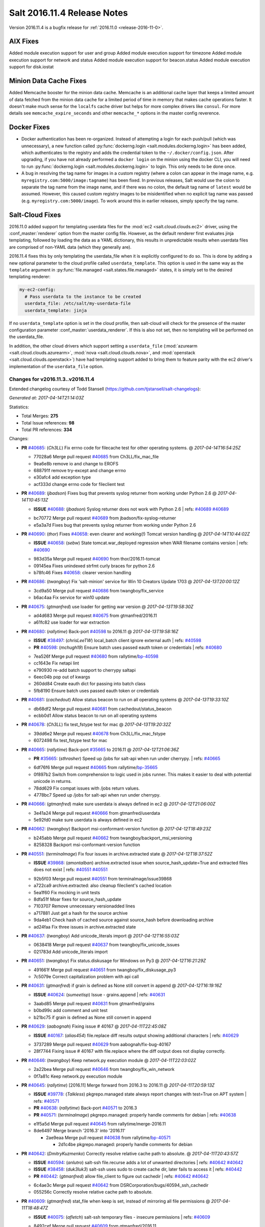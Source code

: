 ============================
Salt 2016.11.4 Release Notes
============================

Version 2016.11.4 is a bugfix release for :ref:`2016.11.0 <release-2016-11-0>`.


AIX Fixes
=========

Added module execution support for user and group
Added module execution support for timezone
Added module execution support for network and status
Added module execution support for beacon.status
Added module execution support for disk.iostat


Minion Data Cache Fixes
=======================

Added Memcache booster for the minion data cache.
Memcache is an additional cache layer that keeps a limited amount of data
fetched from the minion data cache for a limited period of time in memory that
makes cache operations faster. It doesn't make much sense for the ``localfs``
cache driver but helps for more complex drivers like ``consul``.
For more details see ``memcache_expire_seconds`` and other ``memcache_*``
options in the master config reverence.


Docker Fixes
============

- Docker authentication has been re-organized. Instead of attempting a login
  for each push/pull (which was unnecessary), a new function called
  :py:func:`dockerng.login <salt.modules.dockerng.login>` has been added, which
  authenticates to the registry and adds the credential token to the
  ``~/.docker/config.json``. After upgrading, if you have not already performed
  a ``docker login`` on the minion using the docker CLI, you will need to run
  :py:func:`dockerng.login <salt.modules.dockerng.login>` to login. This only
  needs to be done once.
- A bug in resolving the tag name for images in a custom registry (where a
  colon can appear in the image name, e.g.
  ``myregistry.com:5000/image:tagname``) has been fixed. In previous releases,
  Salt would use the colon to separate the tag name from the image name, and if
  there was no colon, the default tag name of ``latest`` would be assumed.
  However, this caused custom registry images to be misidentified when no
  explicit tag name was passed (e.g. ``myregistry.com:5000/image``). To work
  around this in earlier releases, simply specify the tag name.

Salt-Cloud Fixes
================

2016.11.0 added support for templating userdata files for the :mod:`ec2
<salt.cloud.clouds.ec2>` driver, using the :conf_master:`renderer` option from
the master config file. However, as the default renderer first evaluates jinja
templating, followed by loading the data as a YAML dictionary, this results in
unpredictable results when userdata files are comprised of non-YAML data (which
they generally are).

2016.11.4 fixes this by only templating the userdata_file when it is explicitly
configured to do so. This is done by adding a new optional parameter to the
cloud profile called ``userdata_template``. This option is used in the same way
as the ``template`` argument in :py:func:`file.managed
<salt.states.file.managed>` states, it is simply set to the desired templating
renderer:

.. code-block:: yaml

    my-ec2-config:
      # Pass userdata to the instance to be created
      userdata_file: /etc/salt/my-userdata-file
      userdata_template: jinja

If no ``userdata_template``  option is set in the cloud profile, then
salt-cloud will check for the presence of the master configuration parameter
:conf_master:`userdata_renderer`. If this is also not set, then no templating
will be performed on the userdata_file.

In addition, the other cloud drivers which support setting a ``userdata_file``
(:mod:`azurearm <salt.cloud.clouds.azurearm>`, :mod:`nova
<salt.cloud.clouds.nova>`, and :mod:`openstack <salt.cloud.clouds.openstack>`)
have had templating support added to bring them to feature parity with the ec2
driver's implementation of the ``userdata_file`` option.


Changes for v2016.11.3..v2016.11.4
----------------------------------------------------------------

Extended changelog courtesy of Todd Stansell (https://github.com/tjstansell/salt-changelogs):

*Generated at: 2017-04-14T21:14:03Z*

Statistics:

- Total Merges: **275**
- Total Issue references: **98**
- Total PR references: **334**

Changes:


- **PR** `#40685`_: (*Ch3LL*) Fix errno code for filecache test for other operating systems.
  @ *2017-04-14T16:54:25Z*

  * 77028a6 Merge pull request `#40685`_ from Ch3LL/fix_mac_file
  * 9ea6e8b remove io and change to EROFS

  * 688791f remove try-except and change errno

  * e30afc4 add exception type

  * acf333d change errno code for fileclient test

- **PR** `#40689`_: (*jbadson*) Fixes bug that prevents syslog returner from working under Python 2.6
  @ *2017-04-14T10:45:13Z*

  - **ISSUE** `#40688`_: (*jbadson*) Syslog returner does not work with Python 2.6
    | refs: `#40689`_ `#40689`_
  * bc70772 Merge pull request `#40689`_ from jbadson/fix-syslog-returner
  * e5a3a7d Fixes bug that prevents syslog returner from working under Python 2.6

- **PR** `#40690`_: (*thor*) Fixes `#40658`_: even clearer and working(!) Tomcat version handling
  @ *2017-04-14T10:44:02Z*

  - **ISSUE** `#40658`_: (*sebw*) State tomcat.war_deployed regression when WAR filename contains version
    | refs: `#40690`_
  * 983d35a Merge pull request `#40690`_ from thor/2016.11-tomcat
  * 09145ea Fixes unindexed strfmt curly braces for python 2.6

  * b78fc46 Fixes `#40658`_: clearer version handling

- **PR** `#40686`_: (*twangboy*) Fix 'salt-minion' service for Win 10 Creators Update 1703
  @ *2017-04-13T20:00:12Z*

  * 3cd9a50 Merge pull request `#40686`_ from twangboy/fix_service
  * b6ac4aa Fix service for win10 update

- **PR** `#40675`_: (*gtmanfred*) use loader for getting war version
  @ *2017-04-13T19:58:30Z*

  * ad4d683 Merge pull request `#40675`_ from gtmanfred/2016.11
  * a61fc82 use loader for war extraction

- **PR** `#40680`_: (*rallytime*) Back-port `#40598`_ to 2016.11
  @ *2017-04-13T19:58:16Z*

  - **ISSUE** `#38497`_: (*chrisLeeTW*) local_batch client ignore external auth
    | refs: `#40598`_
  - **PR** `#40598`_: (*mchugh19*) Ensure batch uses passed eauth token or credentials
    | refs: `#40680`_
  * 7ea526f Merge pull request `#40680`_ from rallytime/`bp-40598`_
  * cc1643e Fix netapi lint

  * e790930 re-add batch support to cherrypy saltapi

  * 6eec04b pop out of kwargs

  * 260dd84 Create eauth dict for passing into batch class

  * 5fb8190 Ensure batch uses passed eauth token or credentials

- **PR** `#40681`_: (*cachedout*) Allow status beacon to run on all operating systems
  @ *2017-04-13T19:33:10Z*

  * db68df2 Merge pull request `#40681`_ from cachedout/status_beacon
  * ecbb0d1 Allow status beacon to run on all operating systems

- **PR** `#40678`_: (*Ch3LL*) fix test_fstype test for mac
  @ *2017-04-13T19:20:32Z*

  * 39dd6e2 Merge pull request `#40678`_ from Ch3LL/fix_mac_fstype
  * 6072498 fix test_fstype test for mac

- **PR** `#40665`_: (*rallytime*) Back-port `#35665`_ to 2016.11
  @ *2017-04-12T21:06:36Z*

  - **PR** `#35665`_: (*sthrasher*) Speed up /jobs for salt-api when run under cherrypy.
    | refs: `#40665`_
  * 6df76f6 Merge pull request `#40665`_ from rallytime/`bp-35665`_
  * 0f897b2 Switch from comprehension to logic used in jobs runner. This makes it easier to deal with potential unicode in returns.

  * 78dd629 Fix compat issues with /jobs return values.

  * 4778bc7 Speed up /jobs for salt-api when run under cherrypy.

- **PR** `#40666`_: (*gtmanfred*) make sure userdata is always defined in ec2
  @ *2017-04-12T21:06:00Z*

  * 3e41a24 Merge pull request `#40666`_ from gtmanfred/userdata
  * 5e92fd0 make sure userdata is always defined in ec2

- **PR** `#40662`_: (*twangboy*) Backport msi-conformant-version function
  @ *2017-04-12T18:49:23Z*

  * b245abb Merge pull request `#40662`_ from twangboy/backport_msi_versioning
  * 8258328 Backport msi-conformant-version function

- **PR** `#40551`_: (*terminalmage*) Fix four issues in archive.extracted state
  @ *2017-04-12T18:37:52Z*

  - **ISSUE** `#39868`_: (*amontalban*) archive.extracted issue when source_hash_update=True and extracted files does not exist
    | refs: `#40551`_ `#40551`_
  * 92b5f03 Merge pull request `#40551`_ from terminalmage/issue39868
  * a722ca9 archive.extracted: also cleanup fileclient's cached location

  * 5ea1f60 Fix mocking in unit tests

  * 8dfa51f Moar fixes for source_hash_update

  * 7103707 Remove unnecessary versionadded lines

  * a717881 Just get a hash for the source archive

  * 9da4eb1 Check hash of cached source against source_hash before downloading archive

  * ad24faa Fix three issues in archive.extracted state

- **PR** `#40637`_: (*twangboy*) Add unicode_literals import
  @ *2017-04-12T16:55:03Z*

  * 0638418 Merge pull request `#40637`_ from twangboy/fix_unicode_issues
  * 021783d Add unicode_literals import

- **PR** `#40651`_: (*twangboy*) Fix status.diskusage for Windows on Py3
  @ *2017-04-12T16:21:29Z*

  * 491661f Merge pull request `#40651`_ from twangboy/fix_diskusage_py3
  * 7c5079e Correct capitalization problem with api call

- **PR** `#40631`_: (*gtmanfred*) if grain is defined as None still convert in append
  @ *2017-04-12T16:19:16Z*

  - **ISSUE** `#40624`_: (*sumeetisp*) Issue - grains.append
    | refs: `#40631`_
  * 3aabd85 Merge pull request `#40631`_ from gtmanfred/grains
  * b0bd99c add comment and unit test

  * b21bc75 if grain is defined as None still convert in append

- **PR** `#40629`_: (*aabognah*) Fixing issue # 40167
  @ *2017-04-11T22:45:08Z*

  - **ISSUE** `#40167`_: (*alias454*) file.replace diff results output showing additional characters
    | refs: `#40629`_
  * 3737289 Merge pull request `#40629`_ from aabognah/fix-bug-40167
  * 28f7744 Fixing issue # 40167 with file.replace where the diff output does not display correctly.

- **PR** `#40646`_: (*twangboy*) Keep network.py execution module
  @ *2017-04-11T22:03:02Z*

  * 2a22bea Merge pull request `#40646`_ from twangboy/fix_win_network
  * 0f7a81c Keep network.py execution module

- **PR** `#40645`_: (*rallytime*) [2016.11] Merge forward from 2016.3 to 2016.11
  @ *2017-04-11T20:59:13Z*

  - **ISSUE** `#39778`_: (*Talkless*) pkgrepo.managed state always report changes with test=True on APT system
    | refs: `#40571`_
  - **PR** `#40638`_: (*rallytime*) Back-port `#40571`_ to 2016.3
  - **PR** `#40571`_: (*terminalmage*) pkgrepo.managed: properly handle comments for debian
    | refs: `#40638`_
  * e1f5a5d Merge pull request `#40645`_ from rallytime/merge-2016.11
  * 8de6497 Merge branch '2016.3' into '2016.11'

    * 2ae9eaa Merge pull request `#40638`_ from rallytime/`bp-40571`_

      * 2d1c4be pkgrepo.managed: properly handle comments for debian

- **PR** `#40642`_: (*DmitryKuzmenko*) Correctly resolve relative cache path to absolute.
  @ *2017-04-11T20:43:57Z*

  - **ISSUE** `#40594`_: (*anlutro*) salt-ssh file.recurse adds a lot of unwanted directories
    | refs: `#40642`_ `#40642`_
  - **ISSUE** `#38458`_: (*duk3luk3*) salt-ssh uses sudo to create cache dir, later fails to access it
    | refs: `#40442`_
  - **PR** `#40442`_: (*gtmanfred*) allow file_client to figure out cachedir
    | refs: `#40642`_ `#40642`_
  * 6c4ae3c Merge pull request `#40642`_ from DSRCorporation/bugs/40594_ssh_cachedir
  * 055256c Correctly resolve relative cache path to absolute.

- **PR** `#40609`_: (*gtmanfred*) stat_file when keep is set, instead of mirroring all file permissions
  @ *2017-04-11T18:48:47Z*

  - **ISSUE** `#40075`_: (*afletch*) salt-ssh temporary files - insecure permissions
    | refs: `#40609`_
  * 8492cef Merge pull request `#40609`_ from gtmanfred/2016.11
  * 6e34c2b stat file when placing it on server instead of caching

- **PR** `#40620`_: (*mateiw*) SUSE specific changes to salt-api.service
  @ *2017-04-11T14:45:00Z*

  * 05ac613 Merge pull request `#40620`_ from mateiw/2016.11-suse-saltapi-service
  * ee911a7 suse specific changes to salt-api.service

- **PR** `#40614`_: (*gtmanfred*) add retries on authentications of the salt minion reconnecting
  @ *2017-04-10T22:42:16Z*

  - **ISSUE** `#39463`_: (*githubcdr*) Transport TCP minions don't reconnect/recover
    | refs: `#40614`_
  * b0a2414 Merge pull request `#40614`_ from gtmanfred/tcp
  * a86b101 add retries on authentications of the salt minion reconnecting

- **PR** `#40606`_: (*kaszuba*) Use correct exec_driver in dockerng.sls module
  @ *2017-04-10T22:25:31Z*

  * f7e121a Merge pull request `#40606`_ from kaszuba/fix-dockerng-sls
  * 3a0d61f Use correct exec_driver in dockerng.sls module

- **PR** `#40615`_: (*rallytime*) Call out to _pki_minions() once, rather than in a loop in _check_list_minions()
  @ *2017-04-10T22:22:18Z*

  - **ISSUE** `#39863`_: (*daswathn*) Salt-Master not responding when the list of minions are high after upgrade to 2016.11.2
    | refs: `#40615`_
  - **PR** `#34920`_: (*cachedout*) Key cache
    | refs: `#40615`_
  * b6cf948 Merge pull request `#40615`_ from rallytime/`fix-39863`_
  * 1a9f03a Call out to _pki_minions() once, rather than in a loop in _check_list_minions()

- **PR** `#40588`_: (*rallytime*) [2016.11] Merge forward from 2016.3 to 2016.11
  @ *2017-04-07T19:30:14Z*

  - **PR** `#40567`_: (*terminalmage*) Allow pillar.get to merge list as well as dictionaries
  - **PR** `#40562`_: (*terminalmage*) Fix dockerng _get_client() regression
    | refs: `#40563`_ `#40563`_
  - **PR** `#40552`_: (*terminalmage*) Don't use __opts__.get() for hash_type
  - **PR** `#40548`_: (*Ch3LL*) Fix vultrpy
  - **PR** `#40481`_: (*terminalmage*) Backport auth and custom registry fixes from `#40480`_ to 2016.3 branch
    | refs: `#40562`_ `#40563`_
  * 4fa58be Merge pull request `#40588`_ from rallytime/merge-2016.11
  * 5a419b8 Merge branch '2016.3' into '2016.11'

  * 83f6d3d Merge pull request `#40567`_ from terminalmage/fix-pillar-get-merge-lists

    * cb4db56 Allow pillar.get to merge list as well as dictionaries

  * a8304cd Merge pull request `#40552`_ from terminalmage/fix-hash-type-refs

    * 8c61f33 Don't use __opts__.get() for hash_type

  * 705e1d8 Merge pull request `#40562`_ from terminalmage/fix-get-client

    * 7f1ef72 Fix dockerng _get_client() regression

  * 00f8ef0 Merge pull request `#40548`_ from Ch3LL/fix_vultrpy

    * 7710355 check for salt install fail on vultur test

    * aae3d14 fix vultr cloud race condition to match on 0*

- **PR** `#40575`_: (*rallytime*) Back-port `#40559`_ to 2016.11
  @ *2017-04-07T15:42:26Z*

  - **PR** `#40559`_: (*jinm*) Fix v3 for https://github.com/saltstack/salt/issues/38472
    | refs: `#40575`_
  * 3d07f63 Merge pull request `#40575`_ from rallytime/`bp-40559`_
  * 8280e52 Fix v3 for https://github.com/saltstack/salt/issues/38472

- **PR** `#40576`_: (*rallytime*) Back-port `#40573`_ to 2016.11
  @ *2017-04-07T15:20:11Z*

  - **PR** `#40573`_: (*ardakuyumcu*) Fix typo in IAM state for managed policies
    | refs: `#40576`_
  * 9041ca2 Merge pull request `#40576`_ from rallytime/`bp-40573`_
  * 1218080 Fix typo in IAM state for managed policies

- **PR** `#40563`_: (*terminalmage*) Merge-forward 2016.3 -> 2016.11
  @ *2017-04-07T15:08:20Z*

  - **ISSUE** `#40279`_: (*pstengel*) Salt fails to enable/disable services using systemd
    | refs: `#40306`_
  - **ISSUE** `#39892`_: (*The-Loeki*) Salt-SSH reflects certain minion's opts as master opts for rendering
    | refs: `#40534`_
  - **ISSUE** `#31363`_: (*eykd*) git.latest with force_clone fails when it can't create a target directory that already exists
  - **PR** `#40562`_: (*terminalmage*) Fix dockerng _get_client() regression
    | refs: `#40563`_ `#40563`_
  - **PR** `#40534`_: (*terminalmage*) Check master's ssh_minion_opts for fileserver/pillar values and ignore them
  - **PR** `#40505`_: (*gtmanfred*) update docs for logging handlers
  - **PR** `#40481`_: (*terminalmage*) Backport auth and custom registry fixes from `#40480`_ to 2016.3 branch
    | refs: `#40562`_ `#40563`_
  - **PR** `#40480`_: (*terminalmage*) Improved Docker auth handling and other misc. Docker improvements
  - **PR** `#40306`_: (*terminalmage*) Don't use context caching for gathering systemd services
  * f8bc423 Merge pull request `#40563`_ from terminalmage/merge-2016.3-2016.11
  * 0c608d7 Add client_args_mock back to test

  * a7a78da remove unused imports

  * a6d68f5 Merge remote-tracking branch 'upstream/2016.3' into merge-2016.3-2016.11

    * 0918311 Don't mark files that already were deleted as errors

    * 51d88a1 Merge branch 'zer0def-`fix-31363`_' into 2016.3

      * 7f3cbd5 Merge branch '`fix-31363`_' of https://github.com/zer0def/salt into zer0def-`fix-31363`_

      * 3c750c2 Changed rm_rf's argument to actually remove intended file. (refs `#31363`_)

      * 9ed85f3 Remove directory content instead of directory itself when using `force_clone` in `git.latest` state. (refs `#31363`_)

    * cfba4cb Merge pull request `#40534`_ from terminalmage/issue39892

      * ad88c58 Check master's ssh_minion_opts for fileserver/pillar values and ignore them

    * 8da27c9 Merge pull request `#40306`_ from terminalmage/issue40279

      * 57ace1f Merge branch 'issue40279' of https://github.com/terminalmage/salt into issue40279

        * 8bcdf1a Remove unused import for lint

      * 808ad76 systemd.py: when getting all services, don't repeat gathering of systemd services

      * 2d219af Don't use context caching for gathering systemd services

    * 97caac4 Merge pull request `#40481`_ from terminalmage/docker-auth-handling-2016.3

      * dcef1e0 Make sure we keep the cached client when clearing context

      * 1e2a04c Backport auth and custom registry fixes from `#40480`_ to 2016.3 branch

    * e62603d Merge pull request `#40505`_ from gtmanfred/2016.3

      * 6e2f908 update docs for logging handlers

- **PR** `#40571`_: (*terminalmage*) pkgrepo.managed: properly handle comments for debian
  | refs: `#40638`_
  @ *2017-04-06T21:55:46Z*

  - **ISSUE** `#39778`_: (*Talkless*) pkgrepo.managed state always report changes with test=True on APT system
    | refs: `#40571`_
  * fd757ff Merge pull request `#40571`_ from terminalmage/issue39778
  * 1916104 pkgrepo.managed: properly handle comments for debian

- **PR** `#40572`_: (*rallytime*) Clean out kwargs dict in cloud.action before calling cloud driver function
  @ *2017-04-06T21:53:40Z*

  - **ISSUE** `#40278`_: (*UtahDave*) cloud.action giving errors on 2016.11.1
    | refs: `#40572`_
  * b1698e8 Merge pull request `#40572`_ from rallytime/`fix-40278`_
  * c978486 Clean out kwargs dict in cloud.action before calling cloud driver function

- **PR** `#39882`_: (*smarsching*) Fix handling of trailing newlines on Windows
  @ *2017-04-06T21:12:24Z*

  - **ISSUE** `#39842`_: (*smarsching*) File module removes trailing newline on Windows
    | refs: `#39882`_
  * 62d8ad2 Merge pull request `#39882`_ from smarsching/issue-39842
  * d485d1a Fix context for _splitlines_preserving_trailing_newline.

  * 76cb7bf Fix trailing newlines on Windows (`#39842`_).

- **PR** `#40451`_: (*isbm*) Fileclient testcase (2016.11)
  @ *2017-04-06T19:53:31Z*

  * ae13de6 Merge pull request `#40451`_ from isbm/isbm-fileclient-testcase-2016.11
  * 74c6555 Add space before in-lint comment for lint

  * 35fcb8b Fix race condition on cache directory creation

  * aba9449 Lintfix (Py3 code compat)

  * 9f9dc6e Add unit test case for fileclient

- **PR** `#40564`_: (*techhat*) Update Azure ARM docs
  @ *2017-04-06T18:17:32Z*

  - **ISSUE** `#40084`_: (*podstava*) profile fields in azurearm salt-cloud need to be actualized to sources
    | refs: `#40564`_
  * 74366c5 Merge pull request `#40564`_ from techhat/azuredocs
  * 08d071b Update Azure ARM docs

- **PR** `#40543`_: (*rallytime*) Add the "fingerprint_hash_type" option to ssh state and module
  @ *2017-04-05T21:21:16Z*

  - **ISSUE** `#40005`_: (*vutny*) `ssh_known_hosts.present` does not support SHA256 key fingerprints
    | refs: `#40543`_
  * cb9dcb1 Merge pull request `#40543`_ from rallytime/`fix-40005`_
  * 1ef81e6 Add the "fingerprint_hash_type" option to ssh state and module

- **PR** `#40540`_: (*DmitryKuzmenko*) A quick fix for Cache has no 'list' attribute.
  @ *2017-04-05T18:50:18Z*

  - **PR** `#40494`_: (*rallytime*) [develop] Merge forward from 2016.11 to develop
    | refs: `#40540`_ `#40540`_
  * 3f06955 Merge pull request `#40540`_ from DSRCorporation/bugs/40494_merge_forward_cache_list_fix
  * c0fd563 A quick fix for Cache has no 'list' attribute.

- **PR** `#40464`_: (*terminalmage*) salt-cloud: Do not pass userdata_file through yaml renderer
  @ *2017-04-05T17:32:07Z*

  - **ISSUE** `#32662`_: (*anlutro*) salt-cloud: allow templating of EC2 userdata, similar to deploy script
    | refs: `#32698`_
  - **PR** `#32698`_: (*techhat*) Allow EC2 userdata to be templated
    | refs: `#40464`_
  * 28fc048 Merge pull request `#40464`_ from terminalmage/userdata-renderer
  * 84ee693 Nova and openstack don't accept base64-encoded userdata

  * 73f4c43 Allow for userdata_template to be disabled in a cloud_profile

  * 78b4798 Update compile_template test to use StringIO

  * 5f7c561 Properly handle renderers which return StringIO objects

  * d551b0d Bring in salt.utils.stringio from develop branch

  * 6a6ef0a Move userdata templating to salt.utils.cloud

  * b440d0c Update 2016.11.4 release notes for userdata_renderer -> userdata_template

  * a6183d9 Preserve windows newlines in salt.template.compile_template()

  * 04f02df Try to read compiled template as StringIO

  * 79cc253b Only template the userdata_file if explicitly configured to do so

  * b580654 Update cloud docs to reflect userdata_renderer -> userdata_template

  * a6064fb Rename userdata_renderer -> userdata_template in master config docs

  * 50f2b28 Remove userdata_renderer value

  * cc2186f Add templating support for other cloud drivers that support userdata_file

  * be8d34c ec2: Add support for using userdata_renderer to template userdata_file

  * eddbd41 Openstack did not have templating support for userdata_file before 2016.11.4

  * a85a416 Add userdata_renderer fix info to 2016.11.4 release notes

  * 1111887 Add documentation for userdata_renderer

  * 9ee2dcf Add userdata_renderer master config param

- **PR** `#40530`_: (*dmurphy18*) Update release information for 2016.11.4 for additional AIX support
  @ *2017-04-05T16:20:22Z*

  * 990bde4 Merge pull request `#40530`_ from dmurphy18/aix_docupd
  * fd93caf Added further support for functionality on AIX for 2016.11.4

  * 17b5891 Update release information for new AIX support

- **PR** `#40528`_: (*dmurphy18*) Allow for nightly build designations in Salt versions
  @ *2017-04-04T20:34:26Z*

  * 4d93269 Merge pull request `#40528`_ from dmurphy18/salt_nightlybuild
  * d62a119 Allow for nightly build designations in Salt versions

- **PR** `#40465`_: (*rallytime*) Artifactory Execution & State Module: Fixup Error Handling
  @ *2017-04-04T20:12:21Z*

  - **ISSUE** `#37699`_: (*gstachowiak*) Artifactory state. Incorrect timeout error reporting.
    | refs: `#40465`_
  * 0ed3852 Merge pull request `#40465`_ from rallytime/`fix-37699`_
  * 8f084f7 Update unit test to look for actual string comment

  * ef664b4 Artifactory State: Only wrap main function call to module in try/except and wrap exc comment in str()

  * f1015e3 Artifactory Module: catch URLErrors as well as HTTPErrors

- **PR** `#40497`_: (*DmitryKuzmenko*) Memcache documentation and minor updates.
  @ *2017-04-04T19:55:18Z*

  - **ISSUE** `#39275`_: (*yhekma*) Cache backend gets hit a *lot*
    | refs: `#40429`_ `#40497`_
  - **PR** `#40429`_: (*DmitryKuzmenko*) MemCache - a minion data cache booster.
    | refs: `#40468`_ `#40468`_ `#40497`_
  * 7a04ed2 Merge pull request `#40497`_ from DSRCorporation/features/39275_memcache
  * 82c45b1 Memcache documentation and minor updates.

- **PR** `#40504`_: (*rallytime*) Group checks for failhard setting in () in state.check_failhard function
  @ *2017-04-04T19:53:48Z*

  - **ISSUE** `#38683`_: (*gstachowiak*) require/order/failhard combination error
    | refs: `#40504`_
  * d654de5 Merge pull request `#40504`_ from rallytime/`fix-38683`_
  * ede4c28 Group checks for failhard setting in () in state.check_failhard function

- **PR** `#40503`_: (*thatch45*) first pass at adding support for pycryptodome installed as
  @ *2017-04-04T19:39:02Z*

  * 4d5d7d9 Merge pull request `#40503`_ from thatch45/2016.11
  * e21fd54 fix lint on the lint ignores...

  * 6011324 pycryptodome adds RSA to the key header which the openssl

  * 206dec6 fix the cryptodome version lookup for the versions report

  * d3b7709 good catch

  * 31c6a10 first pass at adding support for pycryptodome installed as

- **PR** `#40525`_: (*dmurphy18*) Add support for disk.iostat on AIX
  @ *2017-04-04T19:31:41Z*

  * 0dd92c6 Merge pull request `#40525`_ from dmurphy18/aix_dskiostat
  * 7125372 Added support on AIX for disk.iostat

- **PR** `#40496`_: (*rallytime*) Back-port `#40415`_ to 2016.11
  @ *2017-04-04T17:19:39Z*

  - **PR** `#40415`_: (*defanator*) Fix boto_vpc.create_route() to work with interface_id
    | refs: `#40496`_
  * a6291b1 Merge pull request `#40496`_ from rallytime/`bp-40415`_
  * f8b3006 Fix boto_vpc.create_route() to work with interface_id

- **PR** `#40468`_: (*techhat*) Add __func_alias__ back in
  @ *2017-04-04T17:02:43Z*

  - **ISSUE** `#39275`_: (*yhekma*) Cache backend gets hit a *lot*
    | refs: `#40429`_ `#40497`_
  - **PR** `#40429`_: (*DmitryKuzmenko*) MemCache - a minion data cache booster.
    | refs: `#40468`_ `#40468`_ `#40497`_
  * 3eb8e0b Merge pull request `#40468`_ from techhat/cachealias
  * 6ec0baa Swap around aliases

  * 76e54a2 Add __func_alias__ back in

- **PR** `#39109`_: (*bdrung*) Fix top_file_merging_strategy warning if env_order is set
  @ *2017-04-04T14:20:56Z*

  - **ISSUE** `#29104`_: (*adithep*) Merging Order warning
    | refs: `#39109`_
  * 8c0befa Merge pull request `#39109`_ from bdrung/fix-merge-order-warning
  * fbf8fcf Simplify _get_envs() by using list comprehensions

  * 74a3b06 Fix top_file_merging_strategy warning if env_order is set

  * ec219b5 Remove duplicate client_envs variable definitions

* 85b9bb4 Fix label for RST link


* 16e19ea Merge branch 'thatch45-rand_m_doc' into 2016.11


  * 6279f7c fix do to pre correct on python randome function

  * 66b9515 Fix up the doc for failover clarity

- **PR** `#40495`_: (*rallytime*) [2016.11] Merge forward from 2016.3 to 2016.11
  @ *2017-04-03T18:36:16Z*

  - **ISSUE** `#37322`_: (*kiemlicz*) master_tops generating improper top file
    | refs: `#40427`_
  - **PR** `#40427`_: (*terminalmage*) Clarify the master_tops documentation
  * 02a1f64 Merge pull request `#40495`_ from rallytime/merge-2016.11
  * 8111909 Merge branch '2016.3' into '2016.11'

  * 3d45a00 Merge pull request `#40427`_ from terminalmage/clarify-master-tops-docs

    * bda781d Grammar fix

    * 0d7b0c4 Improve the master_tops documentation

    * d27340a Add saltutil.sync_tops runner func

- **PR** `#40466`_: (*dmurphy18*) Support for execution module status on AIX
  @ *2017-04-01T00:28:51Z*

  * ac82972 Merge pull request `#40466`_ from dmurphy18/aix_status
  * 7c0b30d Support for AIX

- **PR** `#40429`_: (*DmitryKuzmenko*) MemCache - a minion data cache booster.
  | refs: `#40468`_ `#40468`_ `#40497`_
  @ *2017-03-31T20:21:00Z*

  - **ISSUE** `#39275`_: (*yhekma*) Cache backend gets hit a *lot*
    | refs: `#40429`_ `#40497`_
  * fdb0250 Merge pull request `#40429`_ from DSRCorporation/features/39275_memcache
  * 4475d17 In-memory minion data cache.

- **PR** `#40442`_: (*gtmanfred*) allow file_client to figure out cachedir
  | refs: `#40642`_ `#40642`_
  @ *2017-03-31T20:14:27Z*

  - **ISSUE** `#38458`_: (*duk3luk3*) salt-ssh uses sudo to create cache dir, later fails to access it
    | refs: `#40442`_
  * 31d4e69 Merge pull request `#40442`_ from gtmanfred/salt-ssh
  * 8367735 allow file_client to figure out cachedir

- **PR** `#40456`_: (*rallytime*) [2016.11] Merge forward from 2016.3 to 2016.11
  @ *2017-03-31T17:51:11Z*

  - **ISSUE** `#39854`_: (*Foxlik*) quoted space in authorized_keys confuses ssh.py
    | refs: `#39855`_
  - **PR** `#40379`_: (*rallytime*) Create a unit test for the _replace_auth_key function in the ssh module
  - **PR** `#40371`_: (*terminalmage*) Fix path handling for masterless gitfs on Windows
  - **PR** `#39855`_: (*Foxlik*) Use regular expression instead of split when replacing authorized_keys
    | refs: `#40379`_
  * 0cfcd18 Merge pull request `#40456`_ from rallytime/merge-2016.11
  * 0da4c46 Merge branch '2016.3' into '2016.11'

  * c26f4cc Merge pull request `#40371`_ from terminalmage/pr-40344

    * a8bcaa7 Force use of posixpath when joining salt fileserver paths in gitfs

    * cafa08d Add ability for salt.utils.path_join to force the use of posixpath

  * df9df82 Merge pull request `#40379`_ from rallytime/tests-for-39855

    * 96259d6 Lint fix

    * 4f7ac14 Create a unit test for the _replace_auth_key function in the ssh module

- **PR** `#40443`_: (*gtmanfred*) prepend ssh_log_file with root_dir
  @ *2017-03-31T09:23:46Z*

  * 8617be9 Merge pull request `#40443`_ from gtmanfred/sshlog
  * 7f6046d prepend ssh_log_file with root_dir

- **PR** `#40376`_: (*nmadhok*) Backporting changes in vmware cloud driver from develop branch to 2016.11 branch
  @ *2017-03-30T22:35:13Z*

  * 132d8b7 Merge pull request `#40376`_ from nmadhok/2016.11
  * dd62310 Adding unit tests for vmware_test

  * 36edf0a Add additional VMware related exceptions

  * 034ef30 Remove old vmware unit tests

  * 7c14488 Backporting changes in vmware cloud driver from develop branch to 2016.11 branch

- **PR** `#40387`_: (*redbaron4*) More complete fix for 39692
  @ *2017-03-30T22:29:05Z*

  - **ISSUE** `#39692`_: (*djsly*) tuned module and state are broken on 7.3 families.
    | refs: `#39719`_ `#39768`_ `#40387`_ `#40387`_
  * dfaa670 Merge pull request `#40387`_ from redbaron4/`fix-39692`_
  * 77a40a0 Lint fixes

  * 8c1adfa More complete fix for 39692

- **PR** `#40404`_: (*roaldnefs*) Fix for fixtures in the djangomod module
  @ *2017-03-30T22:26:09Z*

  - **ISSUE** `#7287`_: (*dragozov*) django.loaddata treats fixture list as arguments and prepends "--" for each
    | refs: `#40404`_ `#40404`_
  * 313d216 Merge pull request `#40404`_ from roaldnefs/fix-djangomod-loaddata
  * 92285cb Fix for fixtures in the djangomod module

- **PR** `#40416`_: (*lorengordon*) Adds some missing file functions on Windows
  @ *2017-03-30T22:22:44Z*

  * 5379899 Merge pull request `#40416`_ from lorengordon/win-file-funcs
  * 8edaf25 Adds some missing file functions on Windows

- **PR** `#40418`_: (*lorengordon*) Closes handle to temporary file before returning the path
  @ *2017-03-30T22:22:03Z*

  - **ISSUE** `#40417`_: (*lorengordon*) `temp.file` does not close the file handle
    | refs: `#40418`_
  * 1f5d6b8 Merge pull request `#40418`_ from lorengordon/close-temp-file
  * 7baf280 Closes handle to temporary file before returning the path

- **PR** `#40430`_: (*twangboy*) Fix logic for __virtual__ in win_dsc and win_psget
  @ *2017-03-30T22:06:16Z*

  * 5c78d55 Merge pull request `#40430`_ from twangboy/fix_virtual
  * 08e95ce Add logging on __virtual__ failures

  * 43ecb1a Fix logic for __virtual__

- **PR** `#40431`_: (*rallytime*) [2016.11] Merge forward from 2016.3 to 2016.11
  @ *2017-03-30T21:37:39Z*

  - **ISSUE** `#40396`_: (*aesdana*) rabbitmq module fails on version comparison if version contains debian_revision
    | refs: `#40407`_
  - **PR** `#40424`_: (*terminalmage*) Fix open filehandles
  - **PR** `#40407`_: (*aesdana*) Added split to cut off debian_revision from rabbitmq-server version
  - **PR** `#40399`_: (*terminalmage*) Add docker-py version to the versions report
  - **PR** `#40391`_: (*Ch3LL*) initial commit of the 2016.3.7 release notes
  - **PR** `#40368`_: (*Ch3LL*) [2016.3] Bump previous version to 2016.3.6
  * b855f29 Merge pull request `#40431`_ from rallytime/merge-2016.11
  * d5576d7 Merge branch '2016.3' into '2016.11'

  * b6770fd Merge pull request `#40407`_ from aesdana/fix_rabbitmq_version_check

    * 4c0763f Added split to cut off debian_revision from rabbitmq-server version Fixes `#40396`_

  * d4fb45d Merge pull request `#40424`_ from terminalmage/fix-open-filehandle

    * 6625126 Fix open filehandles

  * 8708096 Merge pull request `#40399`_ from terminalmage/docker-py_version

    * 14c6575 Add docker-py version to the versions report

  * ff1266b Merge pull request `#40391`_ from Ch3LL/2016.3.7_release_notes

    * f532ec5 initial 2016.3.7 release notes

  * 96bf942 Merge pull request `#40368`_ from Ch3LL/bump_version_3

    * a02fa7d [2016.3] Bump previous version to 2016.3.6

- **PR** `#40401`_: (*roaldnefs*) fix Ubuntu notation in docs/faq.rst
  @ *2017-03-29T20:28:31Z*

  * 7d900d3 Merge pull request `#40401`_ from roaldnefs/fix-doc-faq
  * 21f161f fix Ubuntu notation in docs/faq.rst

- **PR** `#40390`_: (*rallytime*) Back-port `#37795`_ to 2016.11
  @ *2017-03-29T19:05:12Z*

  - **ISSUE** `#29028`_: (*kevins9*) state.sls fails to render state with pillar data: Jinja variable 'dict object' has no attribute
    | refs: `#37795`_
  - **PR** `#37795`_: (*jettero*) please tell me where is the “error: 'dict' object has no …”
    | refs: `#40390`_
  * 70a3f96 Merge pull request `#40390`_ from rallytime/`bp-37795`_
  * 1ba1557 Pylint fix

  * ec65924 please tell me where is the "error: 'dict' object has no attribute 'seek'" ??

- **PR** `#40395`_: (*rallytime*) Handle AttributeError for dockerng_mod.docker attempt fails and docker is installed
  @ *2017-03-29T17:47:11Z*

  * f8fbfff Merge pull request `#40395`_ from rallytime/catch-attribute-error-docker-test
  * 99c8dcc Handle AttributeError for dockerng_mod.docker attempt fails and docker is installed

- **PR** `#40362`_: (*rallytime*) [2016.11] Merge forward from 2016.3 to 2016.11
  @ *2017-03-28T22:50:32Z*

  - **PR** `#40264`_: (*meaksh*) Makes sure "gather_job_timeout" is an Integer
  * d7d3d68 Merge pull request `#40362`_ from rallytime/merge-2016.11
  * 4f1543c Merge branch '2016.3' into '2016.11'

    * 1381f97 Merge pull request `#40264`_ from meaksh/2016.3-gather_job_timeout-fix

      * 68dccae Makes sure "gather_job_timeout" is an integer

- **PR** `#40372`_: (*zer0def*) Fixes related to cache directory argument changes in pip>=6.
  @ *2017-03-28T22:48:41Z*

  * 2febd05 Merge pull request `#40372`_ from zer0def/pip-cache-fixes
  * d68067f Merge remote-tracking branch 'main/2016.11' into pip-cache-fixes

  * 4f23a23 Fixed the `test_install_download_cache_argument_in_resulting_command` to accommodate introduced cache directory argument fixes and renamed it to `test_install_download_cache_dir_arguments_in_resulting_command`.

  * 9d0f94e Fixed unnecessary API changes introduced with suggested changes.

- **PR** `#40369`_: (*Ch3LL*) [2016.11] Bump previous version to 2016.3.6
  @ *2017-03-28T18:50:39Z*

  * 6162698 Merge pull request `#40369`_ from Ch3LL/bump_version_11
  * 7597d96 [2016.11] Bump previous version to 2016.3.6

- **PR** `#40333`_: (*gtmanfred*) fix some test=True comments
  @ *2017-03-28T16:11:01Z*

  - **ISSUE** `#40322`_: (*Whissi*) ssh_auth.absent: Wrong comment when test=True
    | refs: `#40333`_
  - **ISSUE** `#40321`_: (*Whissi*) state.alternatives: Wrong comment when test=True
    | refs: `#40333`_
  * 2d2cb5b Merge pull request `#40333`_ from gtmanfred/2016.11
  * 5596620 fix some test=True comments

- **PR** `#40347`_: (*rallytime*) [2016.11] Merge forward from 2016.3 to 2016.11
  @ *2017-03-28T02:39:31Z*

  - **PR** `#40345`_: (*twangboy*) Fix osx build
  - **PR** `#40338`_: (*UtahDave*) Upstream cherrypy moved to Github from Bitbucket
  * bb37f13 Merge pull request `#40347`_ from rallytime/merge-2016.11
  * e77e86d Merge branch '2016.3' into '2016.11'

  * 17ab1da Merge pull request `#40345`_ from twangboy/fix_osx_build

    * 3207d67 Fix osx build

  * 7ab1049 Merge pull request `#40338`_ from UtahDave/fix_cherrypy_ssl_error_link

    * 280b501 Upstream cherrypy moved to Github from Bitbucket

- **PR** `#40346`_: (*cachedout*) Revert "Fixes related to cache directory argument changes in pip>=6."
  @ *2017-03-27T23:17:29Z*

  - **PR** `#40332`_: (*zer0def*) Fixes related to cache directory argument changes in pip>=6.
    | refs: `#40346`_
  * a572b46 Merge pull request `#40346`_ from saltstack/revert-40332-pip-cache-fixes
  * b4753d1 Revert "Fixes related to cache directory argument changes in pip>=6."

- **PR** `#40326`_: (*L4rS6*) Update mount state documentation (Fixes: `#40296`_)
  @ *2017-03-27T23:15:53Z*

  - **ISSUE** `#40296`_: (*L4rS6*) Wrong documentation in mount.mounted
    | refs: `#40326`_
  * a91bab8 Merge pull request `#40326`_ from L4rS6/update-mount-state-doc
  * a717c52 Update mount state documentation (Fixes: `#40296`_)

- **PR** `#40328`_: (*L4rS6*) Fixes wrong compared extra_mount_ignore_fs_keys key.
  @ *2017-03-27T23:14:22Z*

  * ca2980c Merge pull request `#40328`_ from L4rS6/fix-mount-state-extra-ignore-fs-key
  * f0f68b9 Fixes wrong compared extra_mount_ignore_fs_keys key.

- **PR** `#40329`_: (*isbm*) Merge tops (backport)
  @ *2017-03-27T23:13:47Z*

  * 3a6c5d0 Merge pull request `#40329`_ from isbm/isbm-merge-tops-201611
  * a762c9e Merge output from master_tops

- **PR** `#40285`_: (*rallytime*) Dockerng unit tests fixes: isolate global variables
  @ *2017-03-27T23:05:03Z*

  * 2b7b2f1 Merge pull request `#40285`_ from rallytime/docker-test-fixes
  * 0f263a5 Mock out the get_client_args mocks in the dockerng module tests more aggressively

  * f1352fe Add one more dockerng.version mock that was missed previously

  * 0d31d2c Add a couple more patches for docker.version information

  * a9c5eeb Clean up dockerng unit tests to avoid global variables and fixup some patching

- **PR** `#40341`_: (*twangboy*) Fix service.create, fix docs
  @ *2017-03-27T21:46:19Z*

  * 01efc84 Merge pull request `#40341`_ from twangboy/fix_win_service
  * 6736457 Docs for create

  * 652cf08 Fix service.create, fix docs

- **PR** `#40332`_: (*zer0def*) Fixes related to cache directory argument changes in pip>=6.
  | refs: `#40346`_
  @ *2017-03-27T21:01:15Z*

  * 8eabcca Merge pull request `#40332`_ from zer0def/pip-cache-fixes
  * 7976840 Fixes related to cache directory changes in pip>=6.

- **PR** `#40337`_: (*Ch3LL*) Add archive.extracted with use_cmd_unzip argument
  @ *2017-03-27T21:00:23Z*

  * ceba1b9 Merge pull request `#40337`_ from Ch3LL/add_unzip_test
  * 8b21b4c add use_cmd_unzip test

- **PR** `#40312`_: (*rallytime*) Update minion data cache documentation
  @ *2017-03-27T20:56:55Z*

  * a192597 Merge pull request `#40312`_ from rallytime/cache-docs
  * 5363e0b Update minion data cache documentation

- **PR** `#40315`_: (*rallytime*) [2016.11] Merge forward from 2016.3 to 2016.11
  @ *2017-03-27T15:11:25Z*

  - **PR** `#40300`_: (*meaksh*) Fixes 'timeout' and 'gather_job_timeout' kwargs parameters for 'local_batch' client
  * 7f16754 Merge pull request `#40315`_ from rallytime/merge-2016.11
  * c65d602 Merge branch '2016.3' into '2016.11'

    * 7c21153 Merge pull request `#40300`_ from meaksh/2016.3-adding-timeouts-parameters-to-cmd_batch

      * 9174e6f Fixes testing opts dict for batch unit tests

      * b1de79a Adds custom 'timeout' and 'gather_job_timeout' to 'local_batch' client

- **PR** `#40313`_: (*techhat*) Add minimum and maximum to calls to calc
  @ *2017-03-27T14:54:15Z*

  * a9a73bf Merge pull request `#40313`_ from techhat/calcref
  * 7106a86 Use named kwargs

  * 822f3b8 Add minimum and maximum to calls to calc

- **PR** `#40277`_: (*eldadru*) Fixing boto_rds.py delete() wait_for_deletion,  if statement was inco…
  @ *2017-03-24T22:29:25Z*

  - **ISSUE** `#40247`_: (*eldadru*) boto_rds.delete wait_for_deletion checks rds status incorrectly and always loop until timeout
    | refs: `#40277`_
  * 9d0762d Merge pull request `#40277`_ from eldadru/Fix-40247-boto_rds-delete-wait-for-deletion-failure
  * 3c15a32 Fixing boto_rds.py delete() wait_for_deletion,  if statement was incorrectly checking the return value of boto_rds.py exists() method.

- **PR** `#40280`_: (*bewing*) Clean up temporary file in net.load_template
  @ *2017-03-24T22:27:04Z*

  - **PR** `#40273`_: (*bewing*) Clean up temporary file in net.load_template
    | refs: `#40280`_
  * 6c29c81 Merge pull request `#40280`_ from bewing/bp_40273
  * f028e93 Clean up temporary file in net.load_template

- **PR** `#40310`_: (*gtmanfred*) add warning when no host/dns record is found for fqdn_ip
  @ *2017-03-24T21:55:20Z*

  - **ISSUE** `#37972`_: (*ebauman*) salt-run execution for master with no AAAA record adds significant execution time
    | refs: `#40310`_
  * 839b620 Merge pull request `#40310`_ from gtmanfred/2016.11
  * cff027d add warning when no host/dns record is found for fqdn

- **PR** `#40288`_: (*dmurphy18*) Execution module network support for AIX
  @ *2017-03-24T20:10:36Z*

  * eb86d55 Merge pull request `#40288`_ from dmurphy18/aix_network
  * b53a95d Further update to us in  similar to review comments

  * 59c0bdc Updated for review comments

  * 031c945 Execution module network support for AIX

- **PR** `#40308`_: (*rallytime*) Back-port `#38835`_ to 2016.11
  @ *2017-03-24T19:00:46Z*

  - **PR** `#38835`_: (*UtahDave*) Cache docs
    | refs: `#40308`_
  * 4928026 Merge pull request `#40308`_ from rallytime/`bp-38835`_
  * 3ba50d3 add info about what is cached

  * 77e8f6a fix config example

  * 61f2fa9 Add documentation for the Minion data cache

- **PR** `#40287`_: (*rallytime*) [2016.11] Merge forward from 2016.3 to 2016.11
  @ *2017-03-24T16:50:23Z*

  - **ISSUE** `#40251`_: (*sergeizv*) Cloud roster doesn't work
    | refs: `#40201`_
  - **ISSUE** `#40219`_: (*Azidburn*) Broken pkg.installed with sources
    | refs: `#40265`_
  - **ISSUE** `#31005`_: (*jfindlay*) cloud roster not working
    | refs: `#40201`_
  - **PR** `#40275`_: (*UtahDave*) remove reference to auth_minion.
  - **PR** `#40265`_: (*terminalmage*) Fix two mod_aggregate bugs in pkg states
  - **PR** `#40260`_: (*lubyou*) Use win32api.FormatMessage to cover more system codes
  - **PR** `#40201`_: (*sergeizv*) Cloud roster fixes
  * 12a9fc4 Merge pull request `#40287`_ from rallytime/merge-2016.11
  * 7741536 Merge branch '2016.3' into '2016.11'

  * 0e2d52c Merge pull request `#40260`_ from lubyou/fix-join_domain

    * 1cb15d1 use win32api.FormatMessage() to get the error message for the system code

  * 0c62bb3 Merge pull request `#40275`_ from UtahDave/2016.3local

    * 9f0c980 remove reference to auth_minion.

  * 57ce474 Merge pull request `#40265`_ from terminalmage/issue40219

    * 1a731e0 Pop off the version when aggregating pkg states

    * 0055fda Properly aggregate version when passed with name

    * 62d76f5 Don't aggregate both name/pkgs and sources in pkg states

  * b208630 Merge pull request `#40201`_ from sergeizv/cloud-roster-fixes-2016.3

    * d87b377 cloud roster: Don't stop if minion wasn't found in cloud cache index

    * a6865e0 cloud roster: Check whether show_instance succeeded on node

    * 1b45c8e cloud roster: Check provider and profile configs for ssh_username

    * a18250b cloud roster: Return proper target name

    * 637930b cloud roster: Fix extracting instance's info

    * dd1d3aa cloud roster: Work with custom conf dir

- **PR** `#40250`_: (*techhat*) Add wait_for_fun() to set_tags()
  @ *2017-03-23T16:42:13Z*

  - **PR** `#40225`_: (*techhat*) Add wait_for_fun() to set_tags()
    | refs: `#40239`_ `#40250`_
  * b7f9100 Merge pull request `#40250`_ from techhat/settags
  * baff7a0 Add wait_for_fun() to set_tags()

- **PR** `#40255`_: (*lomeroe*) backport `#40253`_
  @ *2017-03-23T16:36:44Z*

  - **ISSUE** `#39976`_: (*peterhirn*) win_lgpo missing policies, eg. `Prevent the usage of OneDrive for file storage`
    | refs: `#40253`_ `#40255`_
  - **PR** `#40253`_: (*lomeroe*) correct method of getting 'text' of the XML object to compare to the …
    | refs: `#40255`_
  * 904e144 Merge pull request `#40255`_ from lomeroe/fix_39976_2016.11
  * 0e9f582 backport `#40253`_

- **PR** `#40240`_: (*rallytime*) [2016.11] Merge forward from 2016.3 to 2016.11
  @ *2017-03-23T14:14:11Z*

  - **ISSUE** `#40203`_: (*frogunder*) 2016.3.6. Minion don't connect to older master.
    | refs: `#40206`_
  - **ISSUE** `#40149`_: (*jettero*) Error 2 encountered trying to check sysvinit scripts: No such file or directory
    | refs: `#40226`_
  - **ISSUE** `#39854`_: (*Foxlik*) quoted space in authorized_keys confuses ssh.py
    | refs: `#39855`_
  - **PR** `#40237`_: (*rallytime*) [2016.11] Merge forward from 2016.3 to 2016.11
    | refs: `#40240`_
  - **PR** `#40232`_: (*rallytime*) Update release notes for 2016.3.6
  - **PR** `#40226`_: (*terminalmage*) Fix wrong errno in systemd.py
  - **PR** `#40221`_: (*rallytime*) Back-port `#39179`_ to 2016.3
  - **PR** `#40206`_: (*cro*) Leave sign_pub_messages off by default.
  - **PR** `#40196`_: (*twangboy*) Update dependencies for PyOpenSSL
  - **PR** `#40193`_: (*rallytime*) Back-port `#40117`_ to 2016.3
  - **PR** `#40184`_: (*terminalmage*) Link to minion start reactor example from FAQ.
  - **PR** `#40117`_: (*narendraingale2*) Fix force remove
    | refs: `#40193`_
  - **PR** `#39855`_: (*Foxlik*) Use regular expression instead of split when replacing authorized_keys
    | refs: `#40379`_
  - **PR** `#39179`_: (*mcalmer*) fix error parsing
    | refs: `#40221`_
  * 720a362 Merge pull request `#40240`_ from rallytime/merge-2016.11
  * 5c5b74b Merge branch '2016.3' into '2016.11'

    * 35ced60 Merge pull request `#40226`_ from terminalmage/issue40149

      * 2a8df93 Fix wrong errno in systemd.py

    * 24c4ae9 Merge pull request `#40232`_ from rallytime/update-release-notes

      * 2ead188 Update release notes for 2016.3.6

    * c59ae9a Merge pull request `#39855`_ from Foxlik/use_regex_to_compare_authorized_keys

      * d46845a Add newline at end of file

      * d4a3c8a Use regular expression instead of split when replacing authorized_keys

    * fd10430 Merge pull request `#40221`_ from rallytime/`bp-39179`_

      * 07dc2de fix error parsing

    * a27a2cc Merge pull request `#40206`_ from cro/sign_pub_take2

      * 01048de leave sign_pub_messages off on minion by default.

      * a82b005 Leave sign_pub_messages off by default.

    * d1abb4c Merge pull request `#40193`_ from rallytime/`bp-40117`_

      * cf18579 More optimization.

      * 5a08266 Removed debug statemnt

      * f557f7c Added fix for issue 39393

      * bb62278 Reverting changes.

      * a9107cd Added if condition for broken link.

    * 0f1ff4d Merge pull request `#40196`_ from twangboy/win_fix_deps

      * 6761527 Update dependencies for PyOpenSSL

    * b050151 Merge pull request `#40184`_ from terminalmage/link-reactor-example

      * a42be82 Link to minion start reactor example from FAQ.

- **PR** `#40231`_: (*rallytime*) Back-port `#40030`_ to 2016.11
  @ *2017-03-22T23:14:40Z*

  - **ISSUE** `#39445`_: (*systemtrap*) state file.copy for directories does not set ownership recursively
    | refs: `#40030`_
  - **PR** `#40030`_: (*narendraingale2*) Added changes for fix_39445
    | refs: `#40231`_
  * c403762 Merge pull request `#40231`_ from rallytime/`bp-40030`_
  * 4d1c687 Using lchown insted of chown.

  * 52b3d98 Added changes for fix_39445

- **PR** `#40239`_: (*cachedout*) Revert "Add wait_for_fun() to set_tags()"
  @ *2017-03-22T22:59:16Z*

  - **PR** `#40225`_: (*techhat*) Add wait_for_fun() to set_tags()
    | refs: `#40239`_ `#40250`_
  * e39f5cb Merge pull request `#40239`_ from saltstack/revert-40225-waitforfun
  * 95bdab8 Revert "Add wait_for_fun() to set_tags()"

- **PR** `#40225`_: (*techhat*) Add wait_for_fun() to set_tags()
  | refs: `#40239`_ `#40250`_
  @ *2017-03-22T18:15:35Z*

  * 11d2f5a Merge pull request `#40225`_ from techhat/waitforfun
  * 89b5010 Add wait_for_fun() to set_tags()

- **PR** `#40172`_: (*dmurphy18*) Fix solaris network
  @ *2017-03-22T17:41:56Z*

  * c8cfbb7 Merge pull request `#40172`_ from dmurphy18/fix_solaris_network
  * a6218b9 Updated use of tail on Solaris and Sun-like OS

  * 90e6a1d Further update to support correct tail in network for Solaris

  * 5b6d33d Fix use of correct tail on Solaris for active_tcp

- **PR** `#40210`_: (*rallytime*) Skip flaky test for now
  @ *2017-03-22T16:34:41Z*

  * e9a4e85 Merge pull request `#40210`_ from rallytime/test-skip
  * 0ba773d Skip flaky test for now

- **PR** `#40209`_: (*sofixa*) change InfluxDB get_version to expect status code 204
  @ *2017-03-21T21:42:26Z*

  - **ISSUE** `#40204`_: (*sofixa*) InfluxDB returner present on salt-minion(installed via salt-bootstrap and updated via apt-get) has a bug
    | refs: `#40209`_
  * 0b00489 Merge pull request `#40209`_ from sofixa/2016.11
  * e1cc723 change InfluxDB get_version to expect status code 204

- **PR** `#40202`_: (*cro*) Revert "Add special token to insert the minion id into the default_include path"
  @ *2017-03-21T21:37:33Z*

  - **ISSUE** `#39775`_: (*mirceaulinic*) Proxy `mine_interval` config ignored
    | refs: `#39776`_ `#39935`_
  - **PR** `#39935`_: (*cro*) Add special token to insert the minion id into the default_include path
    | refs: `#40202`_
  * 66bc680 Merge pull request `#40202`_ from saltstack/revert-39935-namespace_proxy_cfg
  * bb71710 Revert "Add special token to insert the minion id into the default_include path"

- **PR** `#40199`_: (*whiteinge*) Ponysay emergency hotfix
  @ *2017-03-21T21:10:21Z*

  * d8f0b79 Merge pull request `#40199`_ from whiteinge/ponysay-emergency-hotfix
  * 85ea61b Add depends note

  * 5a271ac Fix ponysay outputter hardcoded path

- **PR** `#40194`_: (*terminalmage*) Change imports for dockerng tests
  @ *2017-03-21T19:34:55Z*

  * 82cee58 Merge pull request `#40194`_ from terminalmage/fix-docker-test-imports
  * 6caedb0 Change imports for dockerng tests

- **PR** `#40189`_: (*rallytime*) [2016.11] Merge forward from 2016.3 to 2016.11
  @ *2017-03-21T18:02:51Z*

  - **PR** `#40182`_: (*terminalmage*) Add support for "stopped" state to dockerng's mod_watch
  - **PR** `#40171`_: (*Ch3LL*) additional PRs/issues for 2016.3.6 release notes
  - **PR** `#40159`_: (*cro*) Turn on sign_pub_messages by default.
  - **PR** `#40122`_: (*meaksh*) Adding "pkg.install downloadonly=True" support to yum/dnf execution module
  - **PR** `#40120`_: (*sergeizv*) gce: Exclude GCENodeDriver objects from _expand_node result
  * 0b512f9 Merge pull request `#40189`_ from rallytime/merge-2016.11
  * a55c413 Merge branch '2016.3' into '2016.11'

    * d4e6c58 Merge pull request `#40182`_ from terminalmage/dockerng-mod_watch-stopped

      * 4629a26 Add support for "stopped" state to dockerng's mod_watch

    * a0b4082 Merge pull request `#40171`_ from Ch3LL/2016.3.6_release

      * 9c6d8d8 additional PRs/issues for 2016.3.6 release notes

    * 33ba782 Merge pull request `#40120`_ from sergeizv/gce-expand-node-fix

      * 9d0fbe7 gce: Exclude GCENodeDriver objects from _expand_node result

    * 4884397 Merge pull request `#40122`_ from meaksh/2016.3-yum-downloadonly-support

      * 067f3f7 Adding downloadonly support to yum/dnf module

    * 60e1d4e Merge pull request `#40159`_ from cro/sign_pub

      * e663b76 Fix small syntax error

      * 0a0f46f Turn on sign_pub_messages by default.  Make sure messages with no 'sig' are dropped with error when sign_pub_messages is True.

- **PR** `#40034`_: (*sp1r*) Disallow modification of jobs from pillar with schedule execution module
  @ *2017-03-21T16:36:34Z*

  - **ISSUE** `#39779`_: (*sp1r*) Pillar scheduling is broken
    | refs: `#40034`_
  - **ISSUE** `#38523`_: (*MorphBonehunter*) schedule not changed on pillar update after minion restart
    | refs: `#40034`_
  - **ISSUE** `#36134`_: (*Ch3LL*) carbon: multi-master with failover does not failover when master goes down
    | refs: `#36437`_
  - **PR** `#36437`_: (*DmitryKuzmenko*) Keep the schedule jobs in ONE place.
    | refs: `#40034`_ `#40034`_
  * d9cb222 Merge pull request `#40034`_ from sp1r/fix-pillar-scheduling
  * 595f786 fix evaluating jobs when "pillar" is missing in opts

  * 9d5db19 fix initial data structure for schedule tests

  * d3a2489 schedule tests to ensure pillar jobs are not modified

  * 27385ff added a check ensuring schedule is a dict before merging

  * 14d7191 Fixes `#39779`_

- **PR** `#40160`_: (*eldadru*) Fix this issue: https://github.com/saltstack/salt/issues/40073, descr…
  @ *2017-03-20T21:37:43Z*

  * 257c862 Merge pull request `#40160`_ from eldadru/fix-issue-40073-boto-rds-describe-empty-dict
  * 954c871 Fix this issue: https://github.com/saltstack/salt/issues/40073, describe return dictionary returned empty , probably as result of incorrect past merge (see discussion on issue)

- **PR** `#40162`_: (*rallytime*) Make sure the tornado web server is stopped at the end of the test class
  @ *2017-03-20T20:35:21Z*

  * aec5041 Merge pull request `#40162`_ from rallytime/archive-integration-test-fixes
  * dd193cc Make sure the tornado web server is stopped at the end of the test class

- **PR** `#40158`_: (*rallytime*) [2016.11] Merge forward from 2016.3 to 2016.11
  @ *2017-03-20T20:34:23Z*

  - **ISSUE** `#39995`_: (*frogunder*) Head of Develop -  Multimaster error
    | refs: `#40141`_
  - **ISSUE** `#39118`_: (*bobrik*) Minion ipv6 option is not documented
    | refs: `#39289`_
  - **PR** `#40141`_: (*bobrik*) Use the first address if cannot connect to any
  - **PR** `#40123`_: (*twangboy*) Adds support for inet_pton in Windows to network util
  - **PR** `#39289`_: (*bobrik*) Autodetect IPv6 connectivity from minion to master
    | refs: `#39766`_ `#40141`_
  * 461e15f Merge pull request `#40158`_ from rallytime/merge-2016.11
  * 88f3ebd Remove extra "connect" kwarg caught by linter

  * f4d4768 Merge branch '2016.3' into '2016.11'

    * 28e4fc1 Merge pull request `#40123`_ from twangboy/win_fix_network

      * 06dfd55 Adds support for inet_pton in Windows to network util

    * 35ddb79 Merge pull request `#40141`_ from bobrik/fallback-resolve

      * af1545d Use the first address if cannot connect to any

- **PR** `#40165`_: (*rallytime*) Don't try to run the dockerng unit tests if docker-py is missing
  @ *2017-03-20T20:33:19Z*

  * b235f09 Merge pull request `#40165`_ from rallytime/gate-docker-unit-tests
  * f32d8a8 Don't try to run the dockerng unit tests if docker-py is missing

- **PR** `#40085`_: (*mirceaulinic*) VRF arg and better doc for ping and traceroute
  @ *2017-03-20T19:48:57Z*

  * db9fb58 Merge pull request `#40085`_ from cloudflare/fix-ping-tr
  * 6cbdd61 Strip trailing whitespaces

  * 897a2a3 VRF arg and better doc for ping and traceroute

- **PR** `#40095`_: (*skizunov*) dns_check should not try to connect when connect=False
  @ *2017-03-17T17:31:42Z*

  * 3bac06f Merge pull request `#40095`_ from skizunov/develop2
  * 880790f dns_check should not try to connect when connect=False

- **PR** `#40096`_: (*skizunov*) When building up the 'master_uri_list', do not try to connect
  @ *2017-03-17T17:13:41Z*

  * 31da90e Merge pull request `#40096`_ from skizunov/develop3
  * eb9a0a6 When building up the 'master_uri_list', do not try to connect

- **PR** `#40111`_: (*eldadru*) Fixing simple issue 40081 - the key parameter of the method create ov…
  @ *2017-03-17T17:00:03Z*

  * 5303386 Merge pull request `#40111`_ from eldadru/fix-issue-40081-boto-rds-create-overwritten-key-parameter
  * 78b5d11 Fixing simple issue 40081 - the key parameter of the method create overwritten by internal loop.

- **PR** `#40118`_: (*rallytime*) Add CLI Example for dockerng.get_client_args
  @ *2017-03-17T16:34:13Z*

  * d2e376e Merge pull request `#40118`_ from rallytime/cli-example
  * bb496bb Add CLI Example for dockerng.get_client_args

- **PR** `#40097`_: (*rallytime*) [2016.11] Merge forward from 2016.3 to 2016.11
  @ *2017-03-17T15:17:08Z*

  - **PR** `#40090`_: (*rallytime*) Back-port `#40056`_ to 2016.3
  - **PR** `#40059`_: (*terminalmage*) Fix traceback when virtualenv.managed is invoked with nonexistent user
  - **PR** `#40057`_: (*cachedout*) More mentionbot blacklists
  - **PR** `#40056`_: (*thatch45*) update mention bot blacklist
    | refs: `#40090`_
  * baef500 Merge pull request `#40097`_ from rallytime/merge-2016.11
  * ef1ff38 Merge branch '2016.3' into '2016.11'

  * 116201f Merge pull request `#40059`_ from terminalmage/fix-virtualenv-traceback

    * e3cfd29 Fix traceback when virtualenv.managed is invoked with nonexistent user

  * a01b52b Merge pull request `#40090`_ from rallytime/`bp-40056`_

    * ae012db update mention bot blacklist

  * d1570bb Merge pull request `#40057`_ from cachedout/ollie_blacklist

    * 0ac2e83 Merge branch '2016.3' into ollie_blacklist

    * 5592c68 More mentionbot blacklists

- **PR** `#40077`_: (*mirceaulinic*) Fix `#39771`_ (Empty __proxy__ dunder inside scheduler)
  @ *2017-03-16T20:56:02Z*

  - **ISSUE** `#39771`_: (*mirceaulinic*) Empty __proxy__ dunder inside scheduler
  * 9ef3e07 Merge pull request `#40077`_ from cloudflare/`fix-39771`_
  * cd319e7 Add proxy kwarg to scheduler

  * c6e6dd1 ProxyMinion: correctly build the scheduler

- **PR** `#40088`_: (*rallytime*) [2016.11] Merge forward from 2016.3 to 2016.11
  @ *2017-03-16T19:58:44Z*

  - **ISSUE** `#40036`_: (*oogali*) UnboundLocalError: local variable 'ifcfg' referenced before assignment
    | refs: `#40053`_
  - **ISSUE** `#40011`_: (*tsaridas*) salt-minion does not shutdown properly 2016.11.3 rh6
    | refs: `#40041`_
  - **PR** `#40070`_: (*Ch3LL*) update 2016.3.6 release notes with additional PR's
  - **PR** `#40053`_: (*gtmanfred*) Update rh_ip.py
  - **PR** `#40041`_: (*terminalmage*) Fix transposed lines in salt.utils.process
  - **PR** `#40038`_: (*velom*) correctly parse "pkg_name===version" from pip freeze
  - **PR** `#40018`_: (*meaksh*) Allow overriding 'timeout' and 'gather_job_timeout' to 'manage.up' runner call
    | refs: `#40072`_
  * b12720a Merge pull request `#40088`_ from rallytime/merge-2016.11
  * 626bd03 Merge branch '2016.3' into '2016.11'

  * d36bdb1 Merge pull request `#40070`_ from Ch3LL/2016.3.6_release

    * a1f8b49 update 2016.3.6 release notes with additional PR's

  * 8dcffc7 Merge pull request `#40018`_ from meaksh/2016.3-handling-timeouts-for-manage.up-runner

    * 9f5c3b7 Allow setting custom timeouts for 'manage.up' and 'manage.status'

    * 2102d9c Allow setting 'timeout' and 'gather_job_timeout' via kwargs

  * 22fc529 Merge pull request `#40038`_ from velom/fix-pip-freeze-parsing

    * 3fae91d correctly parse "pkg_name===version" from pip freeze

  * 3584f93 Merge pull request `#40053`_ from saltstack/rh_ip_patch

    * 219947a Update rh_ip.py

  * 837432d Merge pull request `#40041`_ from terminalmage/issue40011

    * 5b5d1b3 Fix transposed lines in salt.utils.process

- **PR** `#40055`_: (*rallytime*) Update "yaml" code-block references with "jinja" where needed
  @ *2017-03-16T16:30:38Z*

  * 703ab23 Merge pull request `#40055`_ from rallytime/doc-build-warnings
  * 72d16c9 Update "yaml" code-block references with "jinja" where needed

- **PR** `#40072`_: (*meaksh*) [2016.11] Allow overriding 'timeout' and 'gather_job_timeout' to 'manage.up' runner call
  @ *2017-03-16T15:31:46Z*

  - **PR** `#40018`_: (*meaksh*) Allow overriding 'timeout' and 'gather_job_timeout' to 'manage.up' runner call
    | refs: `#40072`_
  * e73a1d0 Merge pull request `#40072`_ from meaksh/2016.11-handling-timeouts-for-manage.up-runner
  * 40246d3 Allow setting custom timeouts for 'manage.up' and 'manage.status'

  * ad232fd Allow setting 'timeout' and 'gather_job_timeout' via kwargs

- **PR** `#40045`_: (*terminalmage*) Fix error when chhome is invoked by user.present state in Windows
  @ *2017-03-15T19:00:41Z*

  * 2f28ec2 Merge pull request `#40045`_ from terminalmage/fix-windows-user-present
  * 359af3b Fix error when chhome is invoked by user.present state in Windows

- **PR** `#40047`_: (*rallytime*) Back-port `#40000`_ to 2016.11
  @ *2017-03-15T17:47:37Z*

  - **PR** `#40000`_: (*skizunov*) Fix exception in salt-call when master_type is 'disable'
    | refs: `#40047`_
  * 4067625 Merge pull request `#40047`_ from rallytime/`bp-40000`_
  * 11766c7 Fix exception in salt-call when master_type is 'disable'

- **PR** `#40023`_: (*jeanpralo*) We need to match on .p not just strip '.p' otherwise it will remove a…
  @ *2017-03-14T23:14:56Z*

  * 86f7195 Merge pull request `#40023`_ from jeanpralo/fix-minions-cant-finish-by-char-p
  * d7b0c8a We need to match on .p not just strip '.p' otherwise it will remove any p from the string even if we have no dot

- **PR** `#40025`_: (*rallytime*) [2016.11] Merge forward from 2016.3 to 2016.11
  @ *2017-03-14T23:14:33Z*

  - **ISSUE** `#39942`_: (*Foxlik*) Web Documentation not in sync with release 2016.11.3
    | refs: `#39994`_
  - **PR** `#40021`_: (*Ch3LL*) 2016.3.6 release notes with change log
  - **PR** `#40016`_: (*terminalmage*) Attempt to fix failing grains tests in 2016.3
  - **PR** `#39994`_: (*rallytime*) Add a versionadded tag for dockerng ulimits addition
  - **PR** `#39988`_: (*terminalmage*) Add comment explaining change from `#39973`_
  - **PR** `#39980`_: (*vutny*) [2016.3] Allow using `bg` kwarg for `cmd.run` state function
  - **PR** `#39973`_: (*terminalmage*) Don't use docker.Client instance from context if missing attributes
  * 277bd17 Merge pull request `#40025`_ from rallytime/merge-2016.11
  * 029f28b Merge branch '2016.3' into '2016.11'

  * ee7f3b1 Merge pull request `#40021`_ from Ch3LL/2016.3.6_release

    * f3e7e4f Add 2016.3.6 Release Notes

  * 26895b7 Merge pull request `#40016`_ from terminalmage/fix-grains-test

    * 0ec81a4 Fixup a syntax error

    * 5d84b40 Attempt to fix failing grains tests in 2016.3

  * 0c61d06 Merge pull request `#39980`_ from vutny/cmd-run-state-bg

    * a81dc9d [2016.3] Allow using `bg` kwarg for `cmd.run` state function

  * b042484 Merge pull request `#39994`_ from rallytime/ulimits-dockerng-version

    * 37bd800 Add a versionadded tag for dockerng ulimits addition

  * e125c94 Merge pull request `#39988`_ from terminalmage/dockerng-timeout

    * bd2519e Add comment explaining change from `#39973`_

- **PR** `#40020`_: (*dmurphy18*) Full support for execution module timezone on AIX
  @ *2017-03-14T21:05:31Z*

  * 8db74fb Merge pull request `#40020`_ from dmurphy18/aix_timezone
  * aabbbff Full support to execution module timezone on AIX

  * 16d5c7c WIP: timezone support for AIX

- **PR** `#39924`_: (*dmurphy18*) Add AIX support for user and group execution modules
  @ *2017-03-14T21:04:02Z*

  * 60066da Merge pull request `#39924`_ from dmurphy18/salt_aix_fixMar
  * 5077c98 Updated changes file for added AIX support

  * 8e107bd WIP: support for useradd on AIX

  * 2f87d72 WIP: group support for AIX

- **PR** `#40010`_: (*jettero*) S3 bucket path broken
  @ *2017-03-14T19:01:01Z*

  * cd73eaf Merge pull request `#40010`_ from jettero/s3-bucket-path-broken
  * acee5bf clarify this, because it messes people up in the mailing lists, and myself briefly before I thought about it

  * 8102ac8 same here

  * 21b79e0 In order for the heredoc to be correct, bucket and path have to default to '', not None

- **PR** `#39991`_: (*terminalmage*) Document the fact that the checksum type can be omitted in file.managed states
  @ *2017-03-14T15:58:11Z*

  * 61f1fb0 Merge pull request `#39991`_ from terminalmage/source_hash-docs
  * 537fc36 Document the fact that the checksum type can be omitted in file.managed states

- **PR** `#39984`_: (*rallytime*) [2016.11] Merge forward from 2016.3 to 2016.11
  @ *2017-03-13T18:30:16Z*

  - **PR** `#39973`_: (*terminalmage*) Don't use docker.Client instance from context if missing attributes
  * 53d14d8 Merge pull request `#39984`_ from rallytime/merge-2016.11
  * ef6f4b1 Merge branch '2016.3' into '2016.11'

  * cd0336e Merge pull request `#39973`_ from terminalmage/dockerng-timeout

    * 869416e Don't use docker.Client instance from context if missing attributes

- **PR** `#39967`_: (*rallytime*) [2016.11] Merge forward from 2016.3 to 2016.11
  @ *2017-03-10T23:45:33Z*

  - **PR** `#39962`_: (*cachedout*) Disable mention bot delay on 2016.3
  - **PR** `#39937`_: (*cachedout*) Fix --non-gpg-checks in zypper module
  * 31c0074 Merge pull request `#39967`_ from rallytime/merge-2016.11
  * 3022466 Merge branch '2016.3' into '2016.11'

  * 282c607 Merge pull request `#39962`_ from cachedout/disable_mentionbot_delay_3

    * 7a638f2 Disable mention bot delay on 2016.3

  * 1e0c88a Merge pull request `#39937`_ from cachedout/gpg_zypper

    * 13ed0d1 Fix --non-gpg-checks in zypper module

- **PR** `#39963`_: (*cachedout*) Mention bot delay disable for 2016.11
  @ *2017-03-10T20:25:25Z*

  * 269a2fd Merge pull request `#39963`_ from cachedout/disable_mentionbot_delay_11
  * 5fcea05 Mention bot delay disable for 2016.11

- **PR** `#39952`_: (*vutny*) Fix `#7997`_: describe how to upgrade Salt Minion in a proper way
  @ *2017-03-10T18:41:57Z*

  - **ISSUE** `#7997`_: (*shantanub*) Proper way to upgrade salt-minions / salt-master packages without losing minion connectivity
    | refs: `#39952`_
  * 6350b07 Merge pull request `#39952`_ from vutny/doc-faq-minion-upgrade-restart
  * d989d74 Fix `#7997`_: describe how to upgrade Salt Minion in a proper way

- **PR** `#39935`_: (*cro*) Add special token to insert the minion id into the default_include path
  | refs: `#40202`_
  @ *2017-03-10T17:51:55Z*

  - **ISSUE** `#39775`_: (*mirceaulinic*) Proxy `mine_interval` config ignored
    | refs: `#39776`_ `#39935`_
  * dc7d4f4 Merge pull request `#39935`_ from cro/namespace_proxy_cfg
  * e4aef54 Add special token to insert the minion id into the default_include path

- **PR** `#39936`_: (*rallytime*) [2016.11] Merge forward from 2016.3 to 2016.11
  @ *2017-03-10T17:05:04Z*

  - **ISSUE** `#39782`_: (*sergeizv*) salt-cloud show_instance action fails on EC2 instances
    | refs: `#39784`_
  - **ISSUE** `#39622`_: (*drawsmcgraw*) boto_vpc.create_subnet does not properly assign tags
    | refs: `#39624`_
  - **ISSUE** `#39336`_: (*GevatterGaul*) salt-minion fails with IPv6
    | refs: `#39766`_
  - **ISSUE** `#39333`_: (*jagguli*) Not Available error - Scheduling custom runner functions
    | refs: `#39791`_
  - **ISSUE** `#39119`_: (*frogunder*) Head of 2016.3 - Salt-Master uses 90 seconds to restart
    | refs: `#39796`_
  - **ISSUE** `#39118`_: (*bobrik*) Minion ipv6 option is not documented
    | refs: `#39289`_
  - **ISSUE** `#38514`_: (*githubcdr*) Unable to schedule runners
    | refs: `#39791`_
  - **ISSUE** `#33162`_: (*jfindlay*) Key error with salt.utils.cloud.cache_node and EC2
    | refs: `#33164`_ `#39784`_
  - **ISSUE** `#22080`_: (*The-Loeki*) CIDR matching for IPv6 / improve IPv6 support in utils.network
    | refs: `#39919`_
  - **PR** `#39929`_: (*terminalmage*) Scrap event-based approach for refreshing grains (2016.3 branch)
  - **PR** `#39919`_: (*The-Loeki*) CIDR matching supports IPv6, update docs
  - **PR** `#39899`_: (*techhat*) Update cleanup function for azure
  - **PR** `#39871`_: (*terminalmage*) Squelch warning for pygit2 import
  - **PR** `#39826`_: (*cachedout*) Add group func to yubikey auth
  - **PR** `#39820`_: (*ni3mm4nd*) Add missing apostrophe in Beacons topic documentation
  - **PR** `#39819`_: (*terminalmage*) Improve the Top File matching docs
  - **PR** `#39796`_: (*cachedout*) Stop the process manager when it no longer has processes to manage
  - **PR** `#39794`_: (*cachedout*) Clean up errors which might be thrown when the monitor socket shuts down
  - **PR** `#39791`_: (*gtmanfred*) load runners if role is master
  - **PR** `#39784`_: (*sergeizv*) Fix 39782
  - **PR** `#39766`_: (*rallytime*) Restore ipv6 connectivity and "master: <ip>:<port>" support
  - **PR** `#39624`_: (*drawsmcgraw*) Address issue 39622
  - **PR** `#39289`_: (*bobrik*) Autodetect IPv6 connectivity from minion to master
    | refs: `#39766`_ `#40141`_
  - **PR** `#33164`_: (*jfindlay*) cloud.clouds.ec2: cache each named node
    | refs: `#39784`_ `#39784`_
  - **PR** `#25021`_: (*GideonRed*) Introduce ip:port minion config
    | refs: `#39766`_
  * 9503a1d Merge pull request `#39936`_ from rallytime/merge-2016.11
  * c8b5d39 Merge branch '2016.3' into '2016.11'

    * 4526fc6 Merge pull request `#39929`_ from terminalmage/pr-39770-2016.3

      * cf0100d Scrap event-based approach for refreshing grains

    * 111110c Merge pull request `#39919`_ from The-Loeki/patch-1

      * 170cbad CIDR matching supports IPv6, update docs

    * caf10e9 Merge pull request `#39899`_ from techhat/cleanupdisks

      * baf4579 Update cleanup function for azure

    * fcf95f3 Merge pull request `#39871`_ from terminalmage/squelch-import-warning

      * 2b2ec69 Squelch warning for pygit2 import

    * f223fa8 Merge pull request `#39794`_ from cachedout/clean_monitor_socket_shutdown

      * 2e683e7 Clean up errors which might be thrown when the monitor socket shuts down

    * 4002dc1 Merge pull request `#39819`_ from terminalmage/top-file-matching-docs

      * 7178e77 Improve the Top File matching docs

    * c08aaeb Merge pull request `#39820`_ from ni3mm4nd/beacons_topic_doc_typo

      * 804b120 Add missing apostrophe

    * cbd2a4e Merge pull request `#39826`_ from cachedout/yubikey_fix

      * 6125eff Add group func to yubikey auth

    * f575ef4 Merge pull request `#39624`_ from drawsmcgraw/39622

      * 13da50b Fix indention lint errors

      * 5450263 Address issue 39622

    * 1f3619c Merge pull request `#39796`_ from cachedout/master_shutdown

      * e31d46c Stop the process manager when it no longer has processes to manage

    * 53341cf Merge pull request `#39791`_ from gtmanfred/2016.3

      * 3ab4f84 load runners if role is master

    * c234c25 Merge pull request `#39784`_ from sergeizv/`fix-39782`_

      * b71c3fe Revert "cloud.clouds.ec2: cache each named node (`#33164`_)"

    * 4ee59be Merge pull request `#39766`_ from rallytime/fix-ipv6-connection

      * 65b2396 Restore ipv6 connectivity and "master: <ip>:<port>" support

- **PR** `#39932`_: (*rallytime*) Cherry-pick the beacon fixes made in `#39930`_ to 2016.11
  @ *2017-03-10T00:21:09Z*

  - **ISSUE** `#38121`_: (*Da-Juan*) Beacon configuration doesn't work as a list
    | refs: `#39932`_ `#39930`_
  - **PR** `#39930`_: (*s0undt3ch*) Moar Py3 and a fix for `#38121`_
    | refs: `#39932`_
  * 899e037 Merge pull request `#39932`_ from rallytime/cp-beacon-fixes
  * 4a52cca Pylint fixes

  * 4627c4e Code cleanup and make sure the beacons config file is deleted after testing

  * c7fc09f Support the new list configuration format.

  * be06df9 Remove `*args, **kwargs`. Not needed, not useful.

  * 4a24282 These tests aren't even using mock!

  * 6408b12 These tests are not destructive

  * 50e51b5 The beacons configuration is now a list. Handle it!

- **PR** `#39933`_: (*hkrist*) Fixed rawfile_json returner output format.
  @ *2017-03-10T00:20:52Z*

  * 2e68ede Merge pull request `#39933`_ from hkrist/fix-rawfile_json_returner-format
  * 4d0ddcd Fixed rawfile_json returner output format. It outputted python object instead of standard json.

- **PR** `#39934`_: (*dmurphy18*) Correct comment lines output from execution module's host.list_hosts
  @ *2017-03-10T00:20:14Z*

  * fb0dc33 Merge pull request `#39934`_ from dmurphy18/fix_host_list
  * e7b9a45 Correct comment lines output got list_hosts

- **PR** `#39900`_: (*twangboy*) Namespace the line function properly in win_file
  @ *2017-03-09T22:19:12Z*

  * a6f88d0 Merge pull request `#39900`_ from twangboy/win_fix_line
  * 462bdec Namespace the line function properly in win_file

- **PR** `#39910`_: (*rallytime*) Back-port `#37743`_ to 2016.11
  @ *2017-03-09T22:16:58Z*

  - **ISSUE** `#37741`_: (*discountbin*) Check in file.replace state for ignore_if_missing
    | refs: `#37743`_ `#39910`_
  - **PR** `#37743`_: (*discountbin*) Adding check for ignore_if_missing param when calling _check_file.
    | refs: `#39910`_
  * 77ecff4 Merge pull request `#39910`_ from rallytime/`bp-37743`_
  * ca306c0 Replace pass with updated comment for return

  * 1a78878 Adding check for ignore_if_missing param when calling _check_file.

- **PR** `#39770`_: (*rallytime*) [2016.11] Merge forward from 2016.3 to 2016.11
  @ *2017-03-09T22:00:17Z*

  - **ISSUE** `#33187`_: (*usbportnoy*) Deploy to jboss TypeError at boss7.py:469
    | refs: `#39761`_
  - **PR** `#39761`_: (*cachedout*) Properly display error in jboss7 state
  - **PR** `#39728`_: (*rallytime*) [2016.3] Bump latest release version to 2016.11.3
  - **PR** `#39619`_: (*terminalmage*) Add a function to simply refresh the grains
  * c2d4d17 Merge pull request `#39770`_ from rallytime/merge-2016.11
  * dbaea3d Remove extra refresh reference that snuck in

  * d9f48ac Don't shadow refresh_pillar

  * d86b03d Remove manual refresh code from minion.py

  * a7e419e Scrap event-based approach for refreshing grains

  * 776a943 Merge branch '2016.3' into '2016.11'

    * a24da31 Merge pull request `#39761`_ from cachedout/issue_33187

      * c2df29e Properly display error in jboss7 state

    * 0888bc3 Merge pull request `#39728`_ from rallytime/update-release-ver-2016.3

      * c9bc8af [2016.3] Bump latest release version to 2016.11.3

    * b52dbee Merge pull request `#39619`_ from terminalmage/zd1207

      * c7dfb49 Fix mocking for grains refresh

      * 7e0ced3 Properly hand proxy minions

      * 692c456 Add a function to simply refresh the grains

- **PR** `#39872`_: (*techhat*) Add installation tips for azurearm driver
  @ *2017-03-07T23:18:04Z*

  * 801ff28 Merge pull request `#39872`_ from techhat/fixdocs
  * 35440c5 Add installation tips for azure

  * 2a1ae0b Change example master in azure docs

- **PR** `#39837`_: (*terminalmage*) Fix regression in archive.extracted when it runs file.directory
  @ *2017-03-07T04:09:51Z*

  * 6d0f15c Merge pull request `#39837`_ from terminalmage/more-issue39751
  * 0285ff3 Fix regression in archive.extracted when it runs file.directory

- **PR** `#39858`_: (*techhat*) Reorder keys that were being declared in the wrong place
  @ *2017-03-07T03:51:56Z*

  * 68752a2 Merge pull request `#39858`_ from techhat/statuskey
  * 507a4f7 Reorder keys that were being declared in the wrong place

- **PR** `#39862`_: (*rallytime*) Back-port `#38943`_ to 2016.11
  @ *2017-03-07T03:34:40Z*

  - **ISSUE** `#38830`_: (*danielmotaleite*) salt-ssh: vault fails to use config
    | refs: `#38943`_
  - **PR** `#38943`_: (*thatch45*) When we generate the pillar we should send in the master opts
    | refs: `#39862`_
  * 49c8faa Merge pull request `#39862`_ from rallytime/`bp-38943`_
  * e21b16c try it with a different init sequence

  * 92cac0f make it a deepcopy

  * 58cb8cd make sure to copy the top dict reference since we are moding it

  * a0b671e When we generate the pillar we should send in the master opts

- **PR** `#39852`_: (*rallytime*) Back-port `#39651`_ to 2016.11
  @ *2017-03-06T21:18:34Z*

  - **PR** `#39651`_: (*DennisHarper*) Checking Instance when calling a function that can return None
    | refs: `#39852`_
  * 8ecc719 Merge pull request `#39852`_ from rallytime/`bp-39651`_
  * bb5ddbe Checking instance exists in master._get_cached_minion_data when cache.fetch returns None

  * 79f2a7c Update __init__.py

  * e2a2329 Checking instance exists in master._get_cached_minion_data when cache.fetch returns None

  * 8387742 Update __init__.py

  * ff6f63e Checking instance exists in master._get_cached_minion_data when cache.fetch returns None

  * 855f875 Checking instance exists in master._get_cached_minion_data when cache.fetch returns None

- **PR** `#39851`_: (*rallytime*) Back-port `#39104`_ to 2016.11
  @ *2017-03-06T21:17:43Z*

  - **ISSUE** `#39052`_: (*githubcdr*) Minion restart very slow since 2016.11.2
    | refs: `#39104`_
  - **PR** `#39104`_: (*githubcdr*) Do not use name resolving for --notrim check
    | refs: `#39851`_
  * 897275a Merge pull request `#39851`_ from rallytime/`bp-39104`_
  * 6539dbd Do not use name resolving for --notrim check

- **PR** `#39799`_: (*Ch3LL*) Fix deleteed message when key is deleted
  @ *2017-03-03T05:17:43Z*

  - **ISSUE** `#38231`_: (*tjuup*) Typo: salt-key deleteed
    | refs: `#39799`_
  * d0440e2 Merge pull request `#39799`_ from Ch3LL/fix_salt_key_msg
  * 8346682 Fix deleteed message when key is deleted

- **PR** `#39472`_: (*whiteinge*) Update _reformat_low to not run kwarg dicts through parse_input
  @ *2017-03-02T17:46:20Z*

  - **ISSUE** `#38962`_: (*gstachowiak*) Broken /jobs in salt-api in salt 2016.11.1 (Carbon)
    | refs: `#39472`_
  - **PR** `#32005`_: (*Ashald*) Bugfix: `RunnerClient` keyword argument values processing
  * 9f70ad7 Merge pull request `#39472`_ from whiteinge/_reformat_low-update
  * d11f538 Add RunnerClient test for old/new-style arg/kwarg parsing

  * ec377ab Re-enable skipped RunnerClient tests

  * 27f7fd9 Update _reformat_low to run arg through parse_input

  * 5177153 Revert parse_input change from `#32005`_

- **PR** `#39727`_: (*terminalmage*) salt.modules.state: check gathered pillar for errors instead of in-memory pillar
  @ *2017-03-02T17:06:43Z*

  * 7dfc4b5 Merge pull request `#39727`_ from terminalmage/issue39627
  * 3bb0ebd Update tests for PR 39727

  * c334b59 salt.modules.state: check gathered pillar for errors instead of in-memory pillar

  * 97dd8a1 Ensure that ext_pillar begins with pillar_override if ext_pillar_first is True

  * f951266 Add log message for successful makostack processing

- **PR** `#39776`_: (*mirceaulinic*) WIP: Save _schedule.conf under <proxy ID> dir
  @ *2017-03-02T16:27:45Z*

  - **ISSUE** `#39775`_: (*mirceaulinic*) Proxy `mine_interval` config ignored
    | refs: `#39776`_ `#39935`_
  * 965f474 Merge pull request `#39776`_ from cloudflare/proxy-schedule
  * 35b8b8f Save _schedule.conf under <minion ID> dir

- **PR** `#39788`_: (*cachedout*) Disable one API test that is flaky
  @ *2017-03-02T16:17:31Z*

  * 555f147 Merge pull request `#39788`_ from cachedout/disable_api_test
  * 523e377 Disable one API test that is flaky

- **PR** `#39762`_: (*terminalmage*) Fix regression in file.get_managed
  @ *2017-03-02T02:59:34Z*

  * 793979c Merge pull request `#39762`_ from terminalmage/issue39751
  * 64db0b8 Add integration tests for remote file sources

  * f9f894d Fix regression in file.get_managed when skip_verify=True

  * 28651a6 Remove next(iter()) extraction

- **PR** `#39767`_: (*rallytime*) Back-port `#38316`_ to 2016.11
  @ *2017-03-02T02:54:57Z*

  - **ISSUE** `#35088`_: (*Modulus*) salt/cloud/ec2.py encoding problems.
    | refs: `#37912`_
  - **PR** `#38316`_: (*mlalpho*) salt utils aws encoding fix
    | refs: `#39767`_
  - **PR** `#37912`_: (*attiasr*) fix encoding problem aws responses
    | refs: `#38316`_ `#38316`_
  * 91a9337 Merge pull request `#39767`_ from rallytime/`bp-38316`_
  * 1dcf018 requests api says Response.encoding can sometimes be None http://docs.python-requests.org/en/master/api/#requests.Response.encoding and result.text.encode() doesn't accept None and expects a string.

- **PR** `#39768`_: (*rallytime*) Back-port `#39719`_ to 2016.11
  @ *2017-03-02T02:54:40Z*

  - **ISSUE** `#39692`_: (*djsly*) tuned module and state are broken on 7.3 families.
    | refs: `#39719`_ `#39768`_ `#40387`_ `#40387`_
  - **PR** `#39719`_: (*Seb-Solon*) Support new version of tuned-adm binary
    | refs: `#39768`_
  * 4a01bd6 Merge pull request `#39768`_ from rallytime/`bp-39719`_
  * d7cb70f Enh: Support new version of tuned-adm binary

- **PR** `#39760`_: (*Ch3LL*) Initial 2016.11.4 Release Notes Doc
  @ *2017-03-01T18:43:39Z*

  * 780457f Merge pull request `#39760`_ from Ch3LL/2016.11.4_notes
  * 1853c99 add initial 2016.11.4 release notes

- **PR** `#39731`_: (*twangboy*) Add docs for Kwargs in pkg.refresh_db
  @ *2017-02-28T22:02:59Z*

  * 0147f78 Merge pull request `#39731`_ from twangboy/win_pkg_docs
  * 423e6f7 Add docs for Kwargs in pkg.refresh_db

- **PR** `#39734`_: (*garethgreenaway*) Missing parameter in the schedule.add function
  @ *2017-02-28T20:43:08Z*

  - **ISSUE** `#39710`_: (*huangfupeng*) schedule.add parameter can not use “after“
    | refs: `#39734`_
  * fce2d18 Merge pull request `#39734`_ from garethgreenaway/39710_missing_schedule_add_parameter
  * 63eb610 Per `#39710`_, missing parameter in the schedule.add function

- **PR** `#39729`_: (*rallytime*) [2016.11] Bump latest release version to 2016.11.3
  @ *2017-02-28T18:08:25Z*

  * 7b4865c Merge pull request `#39729`_ from rallytime/update-release-ver-2016.11
  * b5a7111 [2016.11] Bump latest release version to 2016.11.3

- **PR** `#39721`_: (*vutny*) DOCS: add 2nd level header for advanced targeting methods
  @ *2017-02-28T17:57:46Z*

  * 47e494f Merge pull request `#39721`_ from vutny/doc-targeting
  * 1d86cf1 DOCS: add 2nd level header for advanced targeting methods

- **PR** `#39711`_: (*alankrita*) Fix error in Saltstack's rest auth "Authentication module threw 'status' "
  @ *2017-02-28T15:56:09Z*

  - **ISSUE** `#39683`_: (*alankrita*) Error in Saltstack's rest auth "Authentication module threw 'status' "
    | refs: `#39711`_
  * d39b679 Merge pull request `#39711`_ from alankrita/fix-rest-eauth
  * ee42656 Fix error in Saltstack's rest auth "Authentication module threw 'status' "

- **PR** `#39699`_: (*techhat*) Strip shabang line from rendered HTTP data
  @ *2017-02-28T00:05:01Z*

  * 3940321 Merge pull request `#39699`_ from techhat/httpshabang
  * 559eb93 Strip shabang line from rendered HTTP data

- **PR** `#39694`_: (*rallytime*) [2016.11] Merge forward from 2016.3 to 2016.11
  @ *2017-02-27T22:13:49Z*

  - **ISSUE** `#39482`_: (*bobrik*) file.managed and file mode don't mention default mode
    | refs: `#39487`_
  - **ISSUE** `#39169`_: (*blueyed*) Using batch-mode with `salt.state` in orchestration runner considers all minions to have failed
    | refs: `#39641`_ `#39641`_
  - **PR** `#39641`_: (*smarsching*) Return runner return code in a way compatible with check_state_result
  - **PR** `#39633`_: (*terminalmage*) Fix misspelled argument in salt.modules.systemd.disable()
  - **PR** `#39613`_: (*terminalmage*) Fix inaccurate documentation
  - **PR** `#39487`_: (*bobrik*) Document default permission modes for file module
  * 00f121e Merge pull request `#39694`_ from rallytime/merge-2016.11
  * 756f1de Merge branch '2016.3' into '2016.11'

    * 3f8b5e6 Merge pull request `#39487`_ from bobrik/mode-docs

      * 41ef69b Document default permission modes for file module

    * f7389bf Merge pull request `#39641`_ from smarsching/issue-39169-2016.3

      * 88c2d9a Fix return data structure for runner (issue `#39169`_).

    * fc970b6 Merge pull request `#39633`_ from terminalmage/fix-systemd-typo

      * ca54541 Add missing unit test for disable func

      * 17109e1 Fix misspelled argument in salt.modules.systemd.disable()

    * 53e78d6 Merge pull request `#39613`_ from terminalmage/fix-docs

      * 9342eda Fix inaccurate documentation

- **PR** `#39643`_: (*drawsmcgraw*) issue 39642 - boto_vpc.nat_gateway_present should accept parameter al…
  @ *2017-02-27T20:19:09Z*

  - **ISSUE** `#39642`_: (*drawsmcgraw*) boto_vpc.nat_gateway_present does not honor the allocation_id parameter like the module does
    | refs: `#39643`_ `#39643`_
  * 2c919e3 Merge pull request `#39643`_ from drawsmcgraw/39642
  * 56d9adf issue 39642 - boto_vpc.nat_gateway_present should accept parameter allocation_id.

- **PR** `#39666`_: (*terminalmage*) Rewrite the test_valid_docs test
  @ *2017-02-26T20:14:33Z*

  * df013c5 Merge pull request `#39666`_ from terminalmage/test_valid_docs
  * 5a3c099 Rewrite the tests_valid_docs test

- **PR** `#39662`_: (*The-Loeki*) Py3 compat: Force minions to be a list for local serialized caches
  @ *2017-02-26T02:36:46Z*

  * a29a7be Merge pull request `#39662`_ from The-Loeki/py3cachefix
  * b02ef98 Add comment

  * 0fe5c90 Py3 compat: Force minions to be a list for local serialized caches

- **PR** `#39644`_: (*vutny*) Improve and align dockerng execution module docs
  @ *2017-02-25T04:16:28Z*

  * bd6efd1 Merge pull request `#39644`_ from vutny/dockerng-docs
  * c4988e8 Improve and align dockerng execution module docs

- **PR** `#39516`_: (*jettero*) Prevent spurious "Template does not exist" error
  @ *2017-02-24T23:41:36Z*

  * fffab54 Merge pull request `#39516`_ from jettero/give-pillarenv-tops-similar-treatment
  * 8fe48fa prevent billions of inexplicable lines of this:

- **PR** `#39654`_: (*skizunov*) Fix issue where compile_pillar failure causes minion to exit
  @ *2017-02-24T22:47:52Z*

  * be9629b Merge pull request `#39654`_ from skizunov/develop2
  * 9f80bbc Fix issue where compile_pillar failure causes minion to exit

- **PR** `#39653`_: (*cachedout*) Use salt's ordereddict for comparison
  @ *2017-02-24T22:46:24Z*

  * e63cbba Merge pull request `#39653`_ from cachedout/26_odict
  * 91eb721 Use salt's ordereddict for comparison

- **PR** `#39609`_: (*gtmanfred*) initialize the Client stuff in FSClient
  @ *2017-02-24T18:50:55Z*

  - **ISSUE** `#38836`_: (*toanctruong*) file.managed with S3 Source errors out with obscure message
    | refs: `#39589`_ `#39609`_
  * 0bc6027 Merge pull request `#39609`_ from gtmanfred/2016.11
  * 0820620 initialize the Client stuff in FSClient

- **PR** `#39615`_: (*skizunov*) Bonjour/Avahi beacons: Make sure TXT record length is valid
  @ *2017-02-24T18:47:05Z*

  * 28035c0 Merge pull request `#39615`_ from skizunov/develop2
  * b1c7e9b Bonjour/Avahi beacons: Make sure TXT record length is valid

- **PR** `#39617`_: (*rallytime*) [2016.11] Merge forward from 2016.3 to 2016.11
  @ *2017-02-24T16:07:55Z*

  - **PR** `#39600`_: (*vutny*) state.file: drop non-relevant examples for `source_hash` parameter
  - **PR** `#39584`_: (*cachedout*) A note in the docs about mentionbot
  - **PR** `#39583`_: (*cachedout*) Add empty blacklist to mention bot
  * e9410fb Merge pull request `#39617`_ from rallytime/merge-2016.11
  * 1362289 Merge branch '2016.3' into '2016.11'

  * 4e2b852 Merge pull request `#39600`_ from vutny/state-file-docs

    * 9b0427c state.file: drop non-relevant examples for `source_hash` parameter

  * ed83420 Merge pull request `#39584`_ from cachedout/mentionbot_docs

    * 652044b A note in the docs about mentionbot

  * d3e50b4 Merge pull request `#39583`_ from cachedout/mentionbot_blacklist

    * 62491c9 Add empty blacklist to mention bot

- **PR** `#39505`_: (*cachedout*) Threadsafety option for context dictionaries
  @ *2017-02-23T19:38:13Z*

  - **ISSUE** `#38758`_: (*bobrik*) Remote state execution is much slower on 2016.11.1 compared to 2016.3.4
    | refs: `#39505`_
  - **ISSUE** `#33575`_: (*anlutro*) File states seem slower in 2016.3, especially on first cache retrieval
    | refs: `#33896`_
  - **ISSUE** `#29643`_: (*matthayes*) Can't get batch mode and --failhard to work as expected
    | refs: `#31164`_
  - **ISSUE** `#28569`_: (*andrejohansson*) Reactor alert on highstate fail
    | refs: `#31164`_
  - **PR** `#37378`_: (*skizunov*) Fix `__context__` to properly sandbox
    | refs: `#39505`_
  - **PR** `#33896`_: (*DmitryKuzmenko*) Don't deep copy context dict values.
    | refs: `#39505`_
  - **PR** `#31164`_: (*DmitryKuzmenko*) Issues/29643 fix invalid retcode
    | refs: `#33896`_
  * 0d31201 Merge pull request `#39505`_ from cachedout/issue_38758
  * 1dba2f9 Add warning in docs

  * 9cf654b Threadsafety option for context dictionaries

- **PR** `#39507`_: (*joe-niland*) Detect IIS version and vary certificate association command depending on version
  @ *2017-02-23T19:15:40Z*

  * c0d4357 Merge pull request `#39507`_ from joe-niland/iis-7-cert-binding
  * c94f0b8 Fix additional issue whereby existing certificate bindings were not found in IIS 7.5, due to the fact that IIS earlier than 8 doesn't support SNI

  * 18effe0 Detect IIS version and vary certificate association command depending on version

- **PR** `#39565`_: (*terminalmage*) states.file.patch/modules.file.check_hash: use hash length to determine type
  @ *2017-02-23T19:14:28Z*

  * e6f5e8a Merge pull request `#39565`_ from terminalmage/issue39512
  * cbdf905 Update test to reflect new state comment

  * 650dbac states.file.patch/modules.file.check_hash: use hash length to determine type

- **PR** `#39591`_: (*mcalmer*) fix case in os_family for Suse
  @ *2017-02-23T19:07:17Z*

  * 53e22b8 Merge pull request `#39591`_ from mcalmer/fix-case-in-os_family
  * 81bd96e fix case in os_family for Suse

- **PR** `#39592`_: (*skazi0*) Ensure user/group/file_mode after line edit
  @ *2017-02-23T18:40:05Z*

  - **ISSUE** `#38452`_: (*jf*) file.line with mode=delete does not preserve ownership of a file
    | refs: `#39592`_
  * aee43f7 Merge pull request `#39592`_ from skazi0/line-user-fix
  * baf84b4 Ensure user/group/file_mode after line edit

- **PR** `#39596`_: (*ticosax*) Reduce scope of try except StopIteration wrapping
  @ *2017-02-23T18:16:17Z*

  * 6ab4151 Merge pull request `#39596`_ from ticosax/reduce-scope-catehed-exception
  * 54cdacb Reduce scope of try except StopIteration wrapping

- **PR** `#39610`_: (*rallytime*) Back-port `#39589`_ to 2016.11
  @ *2017-02-23T17:48:03Z*

  - **ISSUE** `#38836`_: (*toanctruong*) file.managed with S3 Source errors out with obscure message
    | refs: `#39589`_ `#39609`_
  - **PR** `#39589`_: (*MasterNayru*) Allow masterless minions to pull files from S3
    | refs: `#39610`_
  * b1c3b84 Merge pull request `#39610`_ from rallytime/`bp-39589`_
  * 83ec174 Set utils property explicitly for FSClient

  * 3889006 Allow masterless minions to pull files from S3

- **PR** `#39606`_: (*rallytime*) [2016.11] Pylint: add missing import
  @ *2017-02-23T16:39:55Z*

  * fe15ed9 Merge pull request `#39606`_ from rallytime/lint-2016.11
  * 7116434 [2016.11] Pylint: add missing import

- **PR** `#39573`_: (*thatch45*) Added a few more comments to the ssl docs
  @ *2017-02-23T02:17:13Z*

  - **PR** `#39554`_: (*DmitryKuzmenko*) Cosmetic: support bool value for 'ssl' config option.
    | refs: `#39573`_
  - **PR** `#39528`_: (*thatch45*) Add better ssl option docs
    | refs: `#39554`_
  * 5987c4e Merge pull request `#39573`_ from thatch45/ssl_docs
  * b230c35 This should be good to go now

- **PR** `#39577`_: (*rallytime*) [2016.11] Merge forward from 2016.3 to 2016.11
  @ *2017-02-23T02:10:12Z*

  - **ISSUE** `#39118`_: (*bobrik*) Minion ipv6 option is not documented
    | refs: `#39289`_
  - **ISSUE** `#30802`_: (*kjelle*) Missing ulimits on docker.running / dockerng.running
    | refs: `#39562`_
  - **PR** `#39579`_: (*rallytime*) [2016.3] Pylint: Remove unused import
  - **PR** `#39578`_: (*cachedout*) Add mention-bot configuration
  - **PR** `#39569`_: (*s0undt3ch*) Don't use our own six dictionary fixes in this branch
  - **PR** `#39562`_: (*terminalmage*) Add ulimits to dockerng state/exec module
  - **PR** `#39544`_: (*terminalmage*) dockerng.get_client_args: Fix path for endpoint config for some versions of docker-py
  - **PR** `#39542`_: (*twangboy*) Gate ssh_known_hosts state against Windows
  - **PR** `#39508`_: (*dincamihai*) Openscap
  - **PR** `#39289`_: (*bobrik*) Autodetect IPv6 connectivity from minion to master
    | refs: `#39766`_ `#40141`_
  * b8e321c Merge pull request `#39577`_ from rallytime/merge-2016.11
  * 397c756 Merge branch '2016.3' into '2016.11'

    * 8352e6b Merge pull request `#39579`_ from rallytime/fix-lint

      * 65889e1 [2016.3] Pylint: Remove unused import

    * 43dba32 Merge pull request `#39578`_ from cachedout/2016.3

      * 344499e Add mention-bot configuration

  * c52cecd Fix syntax error leftover from incomplete merge-conflict resolution

  * 7b9b3f7 Merge branch '2016.3' into '2016.11'

    * 8f7a0f9 Merge pull request `#39542`_ from twangboy/gate_ssh_known_hosts

      * c90a52e Remove expensive check

      * 6d645ca Add __virtual__ function

    * c109658 Merge pull request `#39289`_ from bobrik/autodetect-ipv6

      * 2761a1b Move new kwargs to the end of argument list

      * 0df6b92 Narrow down connection exception to socket.error

      * e8a2cc0 Do no try to connect to salt master in syndic config test

      * af95786 Properly log address that failed to resolve or pass connection check

      * 9a34fbe Actually connect to master instead of checking route availability

      * c494839 Avoid bare exceptions in dns_check

      * 29f3766 Rewrite dns_check to try to connect to address

      * 55965ce Autodetect IPv6 connectivity from minion to master

    * 3fb928b Merge pull request `#39569`_ from s0undt3ch/2016.3

      * 49da135 Don't use our own six dictionary fixes in this branch

    * 91e3319 Merge pull request `#39508`_ from dincamihai/openscap

      * 9fedb84 Always return oscap's stderr

      * 0ecde2c Include oscap returncode in response

    * fbe2194 Merge pull request `#39562`_ from terminalmage/issue30802

      * c503740 Add ulimits to dockerng state/exec module

      * da42040 Try the docker-py 2.0 client name first

    * 01d4a84 dockerng.get_client_args: Fix path for endpoint config for some versions of docker-py (`#39544`_)

- **PR** `#39574`_: (*Ch3LL*) Update 2016.11.3 release notes
  @ *2017-02-23T00:10:23Z*

  * cff9334 Merge pull request `#39574`_ from Ch3LL/update_release_notes
  * c0f8c35 fix reference to set in docs

  * 663f6f1 add additional PRs to 2016.11.3 release notes

- **PR** `#39528`_: (*thatch45*) Add better ssl option docs
  | refs: `#39554`_
  @ *2017-02-22T18:29:47Z*

  * b492f70 Merge pull request `#39528`_ from thatch45/ssl_docs
  * c357e37 Add minion config

  * 539bb2a Add better ssl option docs

- **PR** `#39532`_: (*amontalban*) Fix case when /etc/localtime is a file and it is not updated
  @ *2017-02-22T18:28:54Z*

  - **ISSUE** `#35869`_: (*amontalban*) timezone.system state fails on FreeBSD when /etc/localtime does not exists
    | refs: `#39532`_
  * 0dad49c Merge pull request `#39532`_ from amontalban/corner_case_35869
  * f0d3c16 Fix case when /etc/localtime is a file and it is not updated

- **PR** `#39540`_: (*rallytime*) [2016.11] Merge forward from 2016.3 to 2016.11
  @ *2017-02-22T18:24:01Z*

  - **ISSUE** `#39444`_: (*clem-compilatio*) salt-cloud - IPv6 and IPv4 private_ips  - preferred_ip sends False to is_public_ip
    | refs: `#39464`_
  - **ISSUE** `#39304`_: (*Auha*) boto_s3_bucket documentation dependency clarification
    | refs: `#39405`_
  - **ISSUE** `#38762`_: (*oz123*) Configuration information for custom returners
    | refs: `#39411`_
  - **PR** `#39498`_: (*terminalmage*) Resubmit PR `#39483`_ against 2016.3 branch
  - **PR** `#39497`_: (*terminalmage*) Two dockerng compatibility fixes
  - **PR** `#39464`_: (*gtmanfred*) skip false values from preferred_ip
  - **PR** `#39460`_: (*cachedout*) Fix mocks in win_disim tests
  - **PR** `#39431`_: (*UtahDave*) Fix grains.setval performance
  - **PR** `#39426`_: (*morganwillcock*) win_dism: Return failure when package path does not exist
  - **PR** `#39423`_: (*dincamihai*) Openscap module
  - **PR** `#39421`_: (*terminalmage*) Update docs on upstream EPEL7 pygit2/libgit2 issues
  - **PR** `#39411`_: (*rallytime*) Update external_cache docs with other configuration options
  - **PR** `#39405`_: (*rallytime*) Update :depends: docs for boto states and modules
  * 9cfaf3b Merge pull request `#39540`_ from rallytime/merge-2016.11
  * 49fe4e8 Merge branch '2016.11' into '2016.11'

  * c613d19 Merge branch '2016.3' into '2016.11'

  * dff35b5 Merge pull request `#39498`_ from terminalmage/pr-39483

    * 20b097a dockerng: compare sets instead of lists of security_opt

  * 6418e72 Merge pull request `#39497`_ from terminalmage/docker-compat-fixes

    * cbd0270 docker: make docker-exec the default execution driver

    * a6a17d5 Handle docker-py 2.0's new host_config path

  * 9c4292f Merge pull request `#39423`_ from dincamihai/openscap

    * 9d13422 OpenSCAP module

  * 7dd2502 Merge pull request `#39464`_ from gtmanfred/2016.3

    * f829d6f skip false values from preferred_ip

  * db359ff Merge pull request `#39460`_ from cachedout/win_dism_test_fix

    * e652a45 Fix mocks in win_disim tests

  * 9dbfba9 Merge pull request `#39426`_ from morganwillcock/dism

    * a7d5118 Return failure when package path does not exist

  * 5616270 Merge pull request `#39431`_ from UtahDave/fix_grains.setval_performance

    * 391bbec add docs

    * 709c197 allow sync_grains to be disabled on grains.setval

  * 239e16e Merge pull request `#39405`_ from rallytime/`fix-39304`_

    * bd1fe03 Update :depends: docs for boto states and modules

  * 415102f Merge pull request `#39411`_ from rallytime/`fix-38762`_

    * e13febe Update external_cache docs with other configuration options

  * 7e1803b Update docs on upstream EPEL7 pygit2/libgit2 issues (`#39421`_)

- **PR** `#39554`_: (*DmitryKuzmenko*) Cosmetic: support bool value for 'ssl' config option.
  | refs: `#39573`_
  @ *2017-02-22T16:59:03Z*

  - **PR** `#39528`_: (*thatch45*) Add better ssl option docs
    | refs: `#39554`_
  * 56fe2f1 Merge pull request `#39554`_ from DSRCorporation/bugs/ssl_bool
  * 7a6fc11 Cosmetic: support bool value for 'ssl' config option.

- **PR** `#39560`_: (*vutny*) [CLOUD] Log error when private/public IP was not detected
  @ *2017-02-22T16:49:46Z*

  * cf37f83 Merge pull request `#39560`_ from vutny/cloud-detect-ips
  * 567bb50 [CLOUD] Log error when private/public IP was not detected


.. _`#22080`: https://github.com/saltstack/salt/issues/22080
.. _`#25021`: https://github.com/saltstack/salt/pull/25021
.. _`#28569`: https://github.com/saltstack/salt/issues/28569
.. _`#29028`: https://github.com/saltstack/salt/issues/29028
.. _`#29104`: https://github.com/saltstack/salt/issues/29104
.. _`#29643`: https://github.com/saltstack/salt/issues/29643
.. _`#30802`: https://github.com/saltstack/salt/issues/30802
.. _`#31005`: https://github.com/saltstack/salt/issues/31005
.. _`#31164`: https://github.com/saltstack/salt/pull/31164
.. _`#31363`: https://github.com/saltstack/salt/issues/31363
.. _`#32005`: https://github.com/saltstack/salt/pull/32005
.. _`#32662`: https://github.com/saltstack/salt/issues/32662
.. _`#32698`: https://github.com/saltstack/salt/pull/32698
.. _`#33162`: https://github.com/saltstack/salt/issues/33162
.. _`#33164`: https://github.com/saltstack/salt/pull/33164
.. _`#33187`: https://github.com/saltstack/salt/issues/33187
.. _`#33575`: https://github.com/saltstack/salt/issues/33575
.. _`#33896`: https://github.com/saltstack/salt/pull/33896
.. _`#34920`: https://github.com/saltstack/salt/pull/34920
.. _`#35088`: https://github.com/saltstack/salt/issues/35088
.. _`#35665`: https://github.com/saltstack/salt/pull/35665
.. _`#35869`: https://github.com/saltstack/salt/issues/35869
.. _`#36134`: https://github.com/saltstack/salt/issues/36134
.. _`#36437`: https://github.com/saltstack/salt/pull/36437
.. _`#37322`: https://github.com/saltstack/salt/issues/37322
.. _`#37378`: https://github.com/saltstack/salt/pull/37378
.. _`#37699`: https://github.com/saltstack/salt/issues/37699
.. _`#37741`: https://github.com/saltstack/salt/issues/37741
.. _`#37743`: https://github.com/saltstack/salt/pull/37743
.. _`#37795`: https://github.com/saltstack/salt/pull/37795
.. _`#37912`: https://github.com/saltstack/salt/pull/37912
.. _`#37972`: https://github.com/saltstack/salt/issues/37972
.. _`#38121`: https://github.com/saltstack/salt/issues/38121
.. _`#38231`: https://github.com/saltstack/salt/issues/38231
.. _`#38316`: https://github.com/saltstack/salt/pull/38316
.. _`#38452`: https://github.com/saltstack/salt/issues/38452
.. _`#38458`: https://github.com/saltstack/salt/issues/38458
.. _`#38497`: https://github.com/saltstack/salt/issues/38497
.. _`#38514`: https://github.com/saltstack/salt/issues/38514
.. _`#38523`: https://github.com/saltstack/salt/issues/38523
.. _`#38683`: https://github.com/saltstack/salt/issues/38683
.. _`#38758`: https://github.com/saltstack/salt/issues/38758
.. _`#38762`: https://github.com/saltstack/salt/issues/38762
.. _`#38830`: https://github.com/saltstack/salt/issues/38830
.. _`#38835`: https://github.com/saltstack/salt/pull/38835
.. _`#38836`: https://github.com/saltstack/salt/issues/38836
.. _`#38943`: https://github.com/saltstack/salt/pull/38943
.. _`#38962`: https://github.com/saltstack/salt/issues/38962
.. _`#39052`: https://github.com/saltstack/salt/issues/39052
.. _`#39104`: https://github.com/saltstack/salt/pull/39104
.. _`#39109`: https://github.com/saltstack/salt/pull/39109
.. _`#39118`: https://github.com/saltstack/salt/issues/39118
.. _`#39119`: https://github.com/saltstack/salt/issues/39119
.. _`#39169`: https://github.com/saltstack/salt/issues/39169
.. _`#39179`: https://github.com/saltstack/salt/pull/39179
.. _`#39275`: https://github.com/saltstack/salt/issues/39275
.. _`#39289`: https://github.com/saltstack/salt/pull/39289
.. _`#39304`: https://github.com/saltstack/salt/issues/39304
.. _`#39333`: https://github.com/saltstack/salt/issues/39333
.. _`#39336`: https://github.com/saltstack/salt/issues/39336
.. _`#39405`: https://github.com/saltstack/salt/pull/39405
.. _`#39411`: https://github.com/saltstack/salt/pull/39411
.. _`#39421`: https://github.com/saltstack/salt/pull/39421
.. _`#39423`: https://github.com/saltstack/salt/pull/39423
.. _`#39426`: https://github.com/saltstack/salt/pull/39426
.. _`#39431`: https://github.com/saltstack/salt/pull/39431
.. _`#39444`: https://github.com/saltstack/salt/issues/39444
.. _`#39445`: https://github.com/saltstack/salt/issues/39445
.. _`#39460`: https://github.com/saltstack/salt/pull/39460
.. _`#39463`: https://github.com/saltstack/salt/issues/39463
.. _`#39464`: https://github.com/saltstack/salt/pull/39464
.. _`#39472`: https://github.com/saltstack/salt/pull/39472
.. _`#39482`: https://github.com/saltstack/salt/issues/39482
.. _`#39483`: https://github.com/saltstack/salt/issues/39483
.. _`#39487`: https://github.com/saltstack/salt/pull/39487
.. _`#39497`: https://github.com/saltstack/salt/pull/39497
.. _`#39498`: https://github.com/saltstack/salt/pull/39498
.. _`#39505`: https://github.com/saltstack/salt/pull/39505
.. _`#39507`: https://github.com/saltstack/salt/pull/39507
.. _`#39508`: https://github.com/saltstack/salt/pull/39508
.. _`#39516`: https://github.com/saltstack/salt/pull/39516
.. _`#39528`: https://github.com/saltstack/salt/pull/39528
.. _`#39532`: https://github.com/saltstack/salt/pull/39532
.. _`#39540`: https://github.com/saltstack/salt/pull/39540
.. _`#39542`: https://github.com/saltstack/salt/pull/39542
.. _`#39544`: https://github.com/saltstack/salt/pull/39544
.. _`#39554`: https://github.com/saltstack/salt/pull/39554
.. _`#39560`: https://github.com/saltstack/salt/pull/39560
.. _`#39562`: https://github.com/saltstack/salt/pull/39562
.. _`#39565`: https://github.com/saltstack/salt/pull/39565
.. _`#39569`: https://github.com/saltstack/salt/pull/39569
.. _`#39573`: https://github.com/saltstack/salt/pull/39573
.. _`#39574`: https://github.com/saltstack/salt/pull/39574
.. _`#39577`: https://github.com/saltstack/salt/pull/39577
.. _`#39578`: https://github.com/saltstack/salt/pull/39578
.. _`#39579`: https://github.com/saltstack/salt/pull/39579
.. _`#39583`: https://github.com/saltstack/salt/pull/39583
.. _`#39584`: https://github.com/saltstack/salt/pull/39584
.. _`#39589`: https://github.com/saltstack/salt/pull/39589
.. _`#39591`: https://github.com/saltstack/salt/pull/39591
.. _`#39592`: https://github.com/saltstack/salt/pull/39592
.. _`#39596`: https://github.com/saltstack/salt/pull/39596
.. _`#39600`: https://github.com/saltstack/salt/pull/39600
.. _`#39606`: https://github.com/saltstack/salt/pull/39606
.. _`#39609`: https://github.com/saltstack/salt/pull/39609
.. _`#39610`: https://github.com/saltstack/salt/pull/39610
.. _`#39613`: https://github.com/saltstack/salt/pull/39613
.. _`#39615`: https://github.com/saltstack/salt/pull/39615
.. _`#39617`: https://github.com/saltstack/salt/pull/39617
.. _`#39619`: https://github.com/saltstack/salt/pull/39619
.. _`#39622`: https://github.com/saltstack/salt/issues/39622
.. _`#39624`: https://github.com/saltstack/salt/pull/39624
.. _`#39633`: https://github.com/saltstack/salt/pull/39633
.. _`#39641`: https://github.com/saltstack/salt/pull/39641
.. _`#39642`: https://github.com/saltstack/salt/issues/39642
.. _`#39643`: https://github.com/saltstack/salt/pull/39643
.. _`#39644`: https://github.com/saltstack/salt/pull/39644
.. _`#39651`: https://github.com/saltstack/salt/pull/39651
.. _`#39653`: https://github.com/saltstack/salt/pull/39653
.. _`#39654`: https://github.com/saltstack/salt/pull/39654
.. _`#39662`: https://github.com/saltstack/salt/pull/39662
.. _`#39666`: https://github.com/saltstack/salt/pull/39666
.. _`#39683`: https://github.com/saltstack/salt/issues/39683
.. _`#39692`: https://github.com/saltstack/salt/issues/39692
.. _`#39694`: https://github.com/saltstack/salt/pull/39694
.. _`#39699`: https://github.com/saltstack/salt/pull/39699
.. _`#39710`: https://github.com/saltstack/salt/issues/39710
.. _`#39711`: https://github.com/saltstack/salt/pull/39711
.. _`#39719`: https://github.com/saltstack/salt/pull/39719
.. _`#39721`: https://github.com/saltstack/salt/pull/39721
.. _`#39727`: https://github.com/saltstack/salt/pull/39727
.. _`#39728`: https://github.com/saltstack/salt/pull/39728
.. _`#39729`: https://github.com/saltstack/salt/pull/39729
.. _`#39731`: https://github.com/saltstack/salt/pull/39731
.. _`#39734`: https://github.com/saltstack/salt/pull/39734
.. _`#39760`: https://github.com/saltstack/salt/pull/39760
.. _`#39761`: https://github.com/saltstack/salt/pull/39761
.. _`#39762`: https://github.com/saltstack/salt/pull/39762
.. _`#39766`: https://github.com/saltstack/salt/pull/39766
.. _`#39767`: https://github.com/saltstack/salt/pull/39767
.. _`#39768`: https://github.com/saltstack/salt/pull/39768
.. _`#39770`: https://github.com/saltstack/salt/pull/39770
.. _`#39771`: https://github.com/saltstack/salt/issues/39771
.. _`#39775`: https://github.com/saltstack/salt/issues/39775
.. _`#39776`: https://github.com/saltstack/salt/pull/39776
.. _`#39778`: https://github.com/saltstack/salt/issues/39778
.. _`#39779`: https://github.com/saltstack/salt/issues/39779
.. _`#39782`: https://github.com/saltstack/salt/issues/39782
.. _`#39784`: https://github.com/saltstack/salt/pull/39784
.. _`#39788`: https://github.com/saltstack/salt/pull/39788
.. _`#39791`: https://github.com/saltstack/salt/pull/39791
.. _`#39794`: https://github.com/saltstack/salt/pull/39794
.. _`#39796`: https://github.com/saltstack/salt/pull/39796
.. _`#39799`: https://github.com/saltstack/salt/pull/39799
.. _`#39819`: https://github.com/saltstack/salt/pull/39819
.. _`#39820`: https://github.com/saltstack/salt/pull/39820
.. _`#39826`: https://github.com/saltstack/salt/pull/39826
.. _`#39837`: https://github.com/saltstack/salt/pull/39837
.. _`#39842`: https://github.com/saltstack/salt/issues/39842
.. _`#39851`: https://github.com/saltstack/salt/pull/39851
.. _`#39852`: https://github.com/saltstack/salt/pull/39852
.. _`#39854`: https://github.com/saltstack/salt/issues/39854
.. _`#39855`: https://github.com/saltstack/salt/pull/39855
.. _`#39858`: https://github.com/saltstack/salt/pull/39858
.. _`#39862`: https://github.com/saltstack/salt/pull/39862
.. _`#39863`: https://github.com/saltstack/salt/issues/39863
.. _`#39868`: https://github.com/saltstack/salt/issues/39868
.. _`#39871`: https://github.com/saltstack/salt/pull/39871
.. _`#39872`: https://github.com/saltstack/salt/pull/39872
.. _`#39882`: https://github.com/saltstack/salt/pull/39882
.. _`#39892`: https://github.com/saltstack/salt/issues/39892
.. _`#39899`: https://github.com/saltstack/salt/pull/39899
.. _`#39900`: https://github.com/saltstack/salt/pull/39900
.. _`#39910`: https://github.com/saltstack/salt/pull/39910
.. _`#39919`: https://github.com/saltstack/salt/pull/39919
.. _`#39924`: https://github.com/saltstack/salt/pull/39924
.. _`#39929`: https://github.com/saltstack/salt/pull/39929
.. _`#39930`: https://github.com/saltstack/salt/pull/39930
.. _`#39932`: https://github.com/saltstack/salt/pull/39932
.. _`#39933`: https://github.com/saltstack/salt/pull/39933
.. _`#39934`: https://github.com/saltstack/salt/pull/39934
.. _`#39935`: https://github.com/saltstack/salt/pull/39935
.. _`#39936`: https://github.com/saltstack/salt/pull/39936
.. _`#39937`: https://github.com/saltstack/salt/pull/39937
.. _`#39942`: https://github.com/saltstack/salt/issues/39942
.. _`#39952`: https://github.com/saltstack/salt/pull/39952
.. _`#39962`: https://github.com/saltstack/salt/pull/39962
.. _`#39963`: https://github.com/saltstack/salt/pull/39963
.. _`#39967`: https://github.com/saltstack/salt/pull/39967
.. _`#39973`: https://github.com/saltstack/salt/pull/39973
.. _`#39976`: https://github.com/saltstack/salt/issues/39976
.. _`#39980`: https://github.com/saltstack/salt/pull/39980
.. _`#39984`: https://github.com/saltstack/salt/pull/39984
.. _`#39988`: https://github.com/saltstack/salt/pull/39988
.. _`#39991`: https://github.com/saltstack/salt/pull/39991
.. _`#39994`: https://github.com/saltstack/salt/pull/39994
.. _`#39995`: https://github.com/saltstack/salt/issues/39995
.. _`#40000`: https://github.com/saltstack/salt/pull/40000
.. _`#40005`: https://github.com/saltstack/salt/issues/40005
.. _`#40010`: https://github.com/saltstack/salt/pull/40010
.. _`#40011`: https://github.com/saltstack/salt/issues/40011
.. _`#40016`: https://github.com/saltstack/salt/pull/40016
.. _`#40018`: https://github.com/saltstack/salt/pull/40018
.. _`#40020`: https://github.com/saltstack/salt/pull/40020
.. _`#40021`: https://github.com/saltstack/salt/pull/40021
.. _`#40023`: https://github.com/saltstack/salt/pull/40023
.. _`#40025`: https://github.com/saltstack/salt/pull/40025
.. _`#40030`: https://github.com/saltstack/salt/pull/40030
.. _`#40034`: https://github.com/saltstack/salt/pull/40034
.. _`#40036`: https://github.com/saltstack/salt/issues/40036
.. _`#40038`: https://github.com/saltstack/salt/pull/40038
.. _`#40041`: https://github.com/saltstack/salt/pull/40041
.. _`#40045`: https://github.com/saltstack/salt/pull/40045
.. _`#40047`: https://github.com/saltstack/salt/pull/40047
.. _`#40053`: https://github.com/saltstack/salt/pull/40053
.. _`#40055`: https://github.com/saltstack/salt/pull/40055
.. _`#40056`: https://github.com/saltstack/salt/pull/40056
.. _`#40057`: https://github.com/saltstack/salt/pull/40057
.. _`#40059`: https://github.com/saltstack/salt/pull/40059
.. _`#40070`: https://github.com/saltstack/salt/pull/40070
.. _`#40072`: https://github.com/saltstack/salt/pull/40072
.. _`#40075`: https://github.com/saltstack/salt/issues/40075
.. _`#40077`: https://github.com/saltstack/salt/pull/40077
.. _`#40084`: https://github.com/saltstack/salt/issues/40084
.. _`#40085`: https://github.com/saltstack/salt/pull/40085
.. _`#40088`: https://github.com/saltstack/salt/pull/40088
.. _`#40090`: https://github.com/saltstack/salt/pull/40090
.. _`#40095`: https://github.com/saltstack/salt/pull/40095
.. _`#40096`: https://github.com/saltstack/salt/pull/40096
.. _`#40097`: https://github.com/saltstack/salt/pull/40097
.. _`#40111`: https://github.com/saltstack/salt/pull/40111
.. _`#40117`: https://github.com/saltstack/salt/pull/40117
.. _`#40118`: https://github.com/saltstack/salt/pull/40118
.. _`#40120`: https://github.com/saltstack/salt/pull/40120
.. _`#40122`: https://github.com/saltstack/salt/pull/40122
.. _`#40123`: https://github.com/saltstack/salt/pull/40123
.. _`#40141`: https://github.com/saltstack/salt/pull/40141
.. _`#40149`: https://github.com/saltstack/salt/issues/40149
.. _`#40158`: https://github.com/saltstack/salt/pull/40158
.. _`#40159`: https://github.com/saltstack/salt/pull/40159
.. _`#40160`: https://github.com/saltstack/salt/pull/40160
.. _`#40162`: https://github.com/saltstack/salt/pull/40162
.. _`#40165`: https://github.com/saltstack/salt/pull/40165
.. _`#40167`: https://github.com/saltstack/salt/issues/40167
.. _`#40171`: https://github.com/saltstack/salt/pull/40171
.. _`#40172`: https://github.com/saltstack/salt/pull/40172
.. _`#40182`: https://github.com/saltstack/salt/pull/40182
.. _`#40184`: https://github.com/saltstack/salt/pull/40184
.. _`#40189`: https://github.com/saltstack/salt/pull/40189
.. _`#40193`: https://github.com/saltstack/salt/pull/40193
.. _`#40194`: https://github.com/saltstack/salt/pull/40194
.. _`#40196`: https://github.com/saltstack/salt/pull/40196
.. _`#40199`: https://github.com/saltstack/salt/pull/40199
.. _`#40201`: https://github.com/saltstack/salt/pull/40201
.. _`#40202`: https://github.com/saltstack/salt/pull/40202
.. _`#40203`: https://github.com/saltstack/salt/issues/40203
.. _`#40204`: https://github.com/saltstack/salt/issues/40204
.. _`#40206`: https://github.com/saltstack/salt/pull/40206
.. _`#40209`: https://github.com/saltstack/salt/pull/40209
.. _`#40210`: https://github.com/saltstack/salt/pull/40210
.. _`#40219`: https://github.com/saltstack/salt/issues/40219
.. _`#40221`: https://github.com/saltstack/salt/pull/40221
.. _`#40225`: https://github.com/saltstack/salt/pull/40225
.. _`#40226`: https://github.com/saltstack/salt/pull/40226
.. _`#40231`: https://github.com/saltstack/salt/pull/40231
.. _`#40232`: https://github.com/saltstack/salt/pull/40232
.. _`#40237`: https://github.com/saltstack/salt/pull/40237
.. _`#40239`: https://github.com/saltstack/salt/pull/40239
.. _`#40240`: https://github.com/saltstack/salt/pull/40240
.. _`#40247`: https://github.com/saltstack/salt/issues/40247
.. _`#40250`: https://github.com/saltstack/salt/pull/40250
.. _`#40251`: https://github.com/saltstack/salt/issues/40251
.. _`#40253`: https://github.com/saltstack/salt/pull/40253
.. _`#40255`: https://github.com/saltstack/salt/pull/40255
.. _`#40260`: https://github.com/saltstack/salt/pull/40260
.. _`#40264`: https://github.com/saltstack/salt/pull/40264
.. _`#40265`: https://github.com/saltstack/salt/pull/40265
.. _`#40273`: https://github.com/saltstack/salt/pull/40273
.. _`#40275`: https://github.com/saltstack/salt/pull/40275
.. _`#40277`: https://github.com/saltstack/salt/pull/40277
.. _`#40278`: https://github.com/saltstack/salt/issues/40278
.. _`#40279`: https://github.com/saltstack/salt/issues/40279
.. _`#40280`: https://github.com/saltstack/salt/pull/40280
.. _`#40285`: https://github.com/saltstack/salt/pull/40285
.. _`#40287`: https://github.com/saltstack/salt/pull/40287
.. _`#40288`: https://github.com/saltstack/salt/pull/40288
.. _`#40296`: https://github.com/saltstack/salt/issues/40296
.. _`#40300`: https://github.com/saltstack/salt/pull/40300
.. _`#40306`: https://github.com/saltstack/salt/pull/40306
.. _`#40308`: https://github.com/saltstack/salt/pull/40308
.. _`#40310`: https://github.com/saltstack/salt/pull/40310
.. _`#40312`: https://github.com/saltstack/salt/pull/40312
.. _`#40313`: https://github.com/saltstack/salt/pull/40313
.. _`#40315`: https://github.com/saltstack/salt/pull/40315
.. _`#40321`: https://github.com/saltstack/salt/issues/40321
.. _`#40322`: https://github.com/saltstack/salt/issues/40322
.. _`#40326`: https://github.com/saltstack/salt/pull/40326
.. _`#40328`: https://github.com/saltstack/salt/pull/40328
.. _`#40329`: https://github.com/saltstack/salt/pull/40329
.. _`#40332`: https://github.com/saltstack/salt/pull/40332
.. _`#40333`: https://github.com/saltstack/salt/pull/40333
.. _`#40337`: https://github.com/saltstack/salt/pull/40337
.. _`#40338`: https://github.com/saltstack/salt/pull/40338
.. _`#40341`: https://github.com/saltstack/salt/pull/40341
.. _`#40345`: https://github.com/saltstack/salt/pull/40345
.. _`#40346`: https://github.com/saltstack/salt/pull/40346
.. _`#40347`: https://github.com/saltstack/salt/pull/40347
.. _`#40362`: https://github.com/saltstack/salt/pull/40362
.. _`#40368`: https://github.com/saltstack/salt/pull/40368
.. _`#40369`: https://github.com/saltstack/salt/pull/40369
.. _`#40371`: https://github.com/saltstack/salt/pull/40371
.. _`#40372`: https://github.com/saltstack/salt/pull/40372
.. _`#40376`: https://github.com/saltstack/salt/pull/40376
.. _`#40379`: https://github.com/saltstack/salt/pull/40379
.. _`#40387`: https://github.com/saltstack/salt/pull/40387
.. _`#40390`: https://github.com/saltstack/salt/pull/40390
.. _`#40391`: https://github.com/saltstack/salt/pull/40391
.. _`#40395`: https://github.com/saltstack/salt/pull/40395
.. _`#40396`: https://github.com/saltstack/salt/issues/40396
.. _`#40399`: https://github.com/saltstack/salt/pull/40399
.. _`#40401`: https://github.com/saltstack/salt/pull/40401
.. _`#40404`: https://github.com/saltstack/salt/pull/40404
.. _`#40407`: https://github.com/saltstack/salt/pull/40407
.. _`#40415`: https://github.com/saltstack/salt/pull/40415
.. _`#40416`: https://github.com/saltstack/salt/pull/40416
.. _`#40417`: https://github.com/saltstack/salt/issues/40417
.. _`#40418`: https://github.com/saltstack/salt/pull/40418
.. _`#40424`: https://github.com/saltstack/salt/pull/40424
.. _`#40427`: https://github.com/saltstack/salt/pull/40427
.. _`#40429`: https://github.com/saltstack/salt/pull/40429
.. _`#40430`: https://github.com/saltstack/salt/pull/40430
.. _`#40431`: https://github.com/saltstack/salt/pull/40431
.. _`#40442`: https://github.com/saltstack/salt/pull/40442
.. _`#40443`: https://github.com/saltstack/salt/pull/40443
.. _`#40451`: https://github.com/saltstack/salt/pull/40451
.. _`#40456`: https://github.com/saltstack/salt/pull/40456
.. _`#40464`: https://github.com/saltstack/salt/pull/40464
.. _`#40465`: https://github.com/saltstack/salt/pull/40465
.. _`#40466`: https://github.com/saltstack/salt/pull/40466
.. _`#40468`: https://github.com/saltstack/salt/pull/40468
.. _`#40480`: https://github.com/saltstack/salt/pull/40480
.. _`#40481`: https://github.com/saltstack/salt/pull/40481
.. _`#40494`: https://github.com/saltstack/salt/pull/40494
.. _`#40495`: https://github.com/saltstack/salt/pull/40495
.. _`#40496`: https://github.com/saltstack/salt/pull/40496
.. _`#40497`: https://github.com/saltstack/salt/pull/40497
.. _`#40503`: https://github.com/saltstack/salt/pull/40503
.. _`#40504`: https://github.com/saltstack/salt/pull/40504
.. _`#40505`: https://github.com/saltstack/salt/pull/40505
.. _`#40525`: https://github.com/saltstack/salt/pull/40525
.. _`#40528`: https://github.com/saltstack/salt/pull/40528
.. _`#40530`: https://github.com/saltstack/salt/pull/40530
.. _`#40534`: https://github.com/saltstack/salt/pull/40534
.. _`#40540`: https://github.com/saltstack/salt/pull/40540
.. _`#40543`: https://github.com/saltstack/salt/pull/40543
.. _`#40548`: https://github.com/saltstack/salt/pull/40548
.. _`#40551`: https://github.com/saltstack/salt/pull/40551
.. _`#40552`: https://github.com/saltstack/salt/pull/40552
.. _`#40559`: https://github.com/saltstack/salt/pull/40559
.. _`#40562`: https://github.com/saltstack/salt/pull/40562
.. _`#40563`: https://github.com/saltstack/salt/pull/40563
.. _`#40564`: https://github.com/saltstack/salt/pull/40564
.. _`#40567`: https://github.com/saltstack/salt/pull/40567
.. _`#40571`: https://github.com/saltstack/salt/pull/40571
.. _`#40572`: https://github.com/saltstack/salt/pull/40572
.. _`#40573`: https://github.com/saltstack/salt/pull/40573
.. _`#40575`: https://github.com/saltstack/salt/pull/40575
.. _`#40576`: https://github.com/saltstack/salt/pull/40576
.. _`#40588`: https://github.com/saltstack/salt/pull/40588
.. _`#40594`: https://github.com/saltstack/salt/issues/40594
.. _`#40598`: https://github.com/saltstack/salt/pull/40598
.. _`#40606`: https://github.com/saltstack/salt/pull/40606
.. _`#40609`: https://github.com/saltstack/salt/pull/40609
.. _`#40614`: https://github.com/saltstack/salt/pull/40614
.. _`#40615`: https://github.com/saltstack/salt/pull/40615
.. _`#40620`: https://github.com/saltstack/salt/pull/40620
.. _`#40624`: https://github.com/saltstack/salt/issues/40624
.. _`#40629`: https://github.com/saltstack/salt/pull/40629
.. _`#40631`: https://github.com/saltstack/salt/pull/40631
.. _`#40637`: https://github.com/saltstack/salt/pull/40637
.. _`#40638`: https://github.com/saltstack/salt/pull/40638
.. _`#40642`: https://github.com/saltstack/salt/pull/40642
.. _`#40645`: https://github.com/saltstack/salt/pull/40645
.. _`#40646`: https://github.com/saltstack/salt/pull/40646
.. _`#40651`: https://github.com/saltstack/salt/pull/40651
.. _`#40658`: https://github.com/saltstack/salt/issues/40658
.. _`#40662`: https://github.com/saltstack/salt/pull/40662
.. _`#40665`: https://github.com/saltstack/salt/pull/40665
.. _`#40666`: https://github.com/saltstack/salt/pull/40666
.. _`#40675`: https://github.com/saltstack/salt/pull/40675
.. _`#40678`: https://github.com/saltstack/salt/pull/40678
.. _`#40680`: https://github.com/saltstack/salt/pull/40680
.. _`#40681`: https://github.com/saltstack/salt/pull/40681
.. _`#40685`: https://github.com/saltstack/salt/pull/40685
.. _`#40686`: https://github.com/saltstack/salt/pull/40686
.. _`#40688`: https://github.com/saltstack/salt/issues/40688
.. _`#40689`: https://github.com/saltstack/salt/pull/40689
.. _`#40690`: https://github.com/saltstack/salt/pull/40690
.. _`#7287`: https://github.com/saltstack/salt/issues/7287
.. _`#7997`: https://github.com/saltstack/salt/issues/7997
.. _`bp-35665`: https://github.com/saltstack/salt/pull/35665
.. _`bp-37743`: https://github.com/saltstack/salt/pull/37743
.. _`bp-37795`: https://github.com/saltstack/salt/pull/37795
.. _`bp-38316`: https://github.com/saltstack/salt/pull/38316
.. _`bp-38835`: https://github.com/saltstack/salt/pull/38835
.. _`bp-38943`: https://github.com/saltstack/salt/pull/38943
.. _`bp-39104`: https://github.com/saltstack/salt/pull/39104
.. _`bp-39179`: https://github.com/saltstack/salt/pull/39179
.. _`bp-39589`: https://github.com/saltstack/salt/pull/39589
.. _`bp-39651`: https://github.com/saltstack/salt/pull/39651
.. _`bp-39719`: https://github.com/saltstack/salt/pull/39719
.. _`bp-40000`: https://github.com/saltstack/salt/pull/40000
.. _`bp-40030`: https://github.com/saltstack/salt/pull/40030
.. _`bp-40056`: https://github.com/saltstack/salt/pull/40056
.. _`bp-40117`: https://github.com/saltstack/salt/pull/40117
.. _`bp-40415`: https://github.com/saltstack/salt/pull/40415
.. _`bp-40559`: https://github.com/saltstack/salt/pull/40559
.. _`bp-40571`: https://github.com/saltstack/salt/pull/40571
.. _`bp-40573`: https://github.com/saltstack/salt/pull/40573
.. _`bp-40598`: https://github.com/saltstack/salt/pull/40598
.. _`fix-31363`: https://github.com/saltstack/salt/issues/31363
.. _`fix-37699`: https://github.com/saltstack/salt/issues/37699
.. _`fix-38683`: https://github.com/saltstack/salt/issues/38683
.. _`fix-38762`: https://github.com/saltstack/salt/issues/38762
.. _`fix-39304`: https://github.com/saltstack/salt/issues/39304
.. _`fix-39692`: https://github.com/saltstack/salt/issues/39692
.. _`fix-39771`: https://github.com/saltstack/salt/issues/39771
.. _`fix-39782`: https://github.com/saltstack/salt/issues/39782
.. _`fix-39863`: https://github.com/saltstack/salt/issues/39863
.. _`fix-40005`: https://github.com/saltstack/salt/issues/40005
.. _`fix-40278`: https://github.com/saltstack/salt/issues/40278

